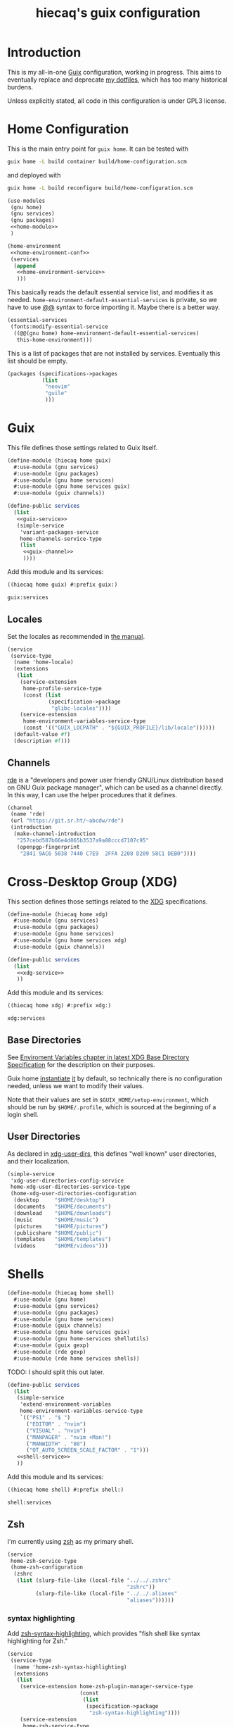 # -*- org-use-property-inheritance: t; -*-
#+title: hiecaq's guix configuration
#+startup: indent
#+property: header-args :comments org :results silent :mkdirp t

* Table of Contents :TOC:noexport:
- [[#introduction][Introduction]]
- [[#home-configuration][Home Configuration]]
- [[#guix][Guix]]
  - [[#locales][Locales]]
  - [[#channels][Channels]]
- [[#cross-desktop-group-xdg][Cross-Desktop Group (XDG)]]
  - [[#base-directories][Base Directories]]
  - [[#user-directories][User Directories]]
- [[#shells][Shells]]
  - [[#zsh][Zsh]]
  - [[#tools][Tools]]
    - [[#certificates][Certificates]]
    - [[#bat][bat]]
    - [[#exa][exa]]
    - [[#ripgrep][ripgrep]]
    - [[#fd][fd]]
  - [[#aliases][Aliases]]
- [[#fonts][Fonts]]
- [[#references-and-recommendations][References and Recommendations]]

* Introduction
This is my all-in-one [[https://guix.gnu.org/][Guix]] configuration, working in progress. This aims to eventually replace and deprecate [[https://github.com/hiecaq/dotfiles][my dotfiles]], which has too many historical burdens.

Unless explicitly stated, all code in this configuration is under GPL3 license.

* Home Configuration
This is the main entry point for =guix home=. It can be tested with
#+begin_src sh
  guix home -L build container build/home-configuration.scm
#+end_src
and deployed with
#+begin_src sh
  guix home -L build reconfigure build/home-configuration.scm
#+end_src

#+begin_src scheme :tangle "build/home-configuration.scm" :noweb yes
  (use-modules
   (gnu home)
   (gnu services)
   (gnu packages)
   <<home-module>>
   )

  (home-environment
   <<home-environment-conf>>
   (services
    (append
     <<home-environment-service>>
     )))
#+end_src

This basically reads the default essential service list, and modifies it as needed. ~home-environment-default-essential-services~ is private, so we have to use [[https://www.gnu.org/software/guile/manual/html_node/Using-Guile-Modules.html][@@]] syntax to force importing it. Maybe there is a better way.
#+begin_src scheme :noweb-ref home-environment-conf
  (essential-services
   (fonts:modify-essential-service
    ((@@(gnu home) home-environment-default-essential-services)
     this-home-environment)))
#+end_src

This is a list of packages that are not installed by services. Eventually this list should be empty.
#+begin_src scheme :noweb-ref home-environment-conf
  (packages (specifications->packages
             (list
              "neovim"
              "guile"
              )))
#+end_src

* Guix
This file defines those settings related to Guix itself.
#+begin_src scheme :tangle "build/hiecaq/home/guix.scm" :noweb yes
  (define-module (hiecaq home guix)
    #:use-module (gnu services)
    #:use-module (gnu packages)
    #:use-module (gnu home services)
    #:use-module (gnu home services guix)
    #:use-module (guix channels))

  (define-public services
    (list
     <<guix-service>>
     (simple-service
      'variant-packages-service
      home-channels-service-type
      (list
       <<guix-channel>>
       ))))
#+end_src

Add this module and its services:
#+begin_src scheme :noweb-ref home-module
  ((hiecaq home guix) #:prefix guix:)
#+end_src

#+begin_src scheme :noweb-ref home-environment-service
  guix:services
#+end_src

** Locales
Set the locales as recommended in [[https://guix.gnu.org/manual/en/html_node/Application-Setup.html][the manual]].
#+begin_src scheme :noweb-ref guix-service
  (service
   (service-type
    (name 'home-locale)
    (extensions
     (list
      (service-extension
       home-profile-service-type
       (const (list
               (specification->package
                "glibc-locales"))))
      (service-extension
       home-environment-variables-service-type
       (const '(("GUIX_LOCPATH" . "${GUIX_PROFILE}/lib/locale"))))))
    (default-value #f)
    (description #f)))
#+end_src

** Channels
:PROPERTIES:
:header-args:scheme: :noweb-ref guix-channel
:END:
[[https://git.sr.ht/~abcdw/rde][rde]] is a "developers and power user friendly GNU/Linux distribution based on GNU Guix package manager", which can be used as a channel directly. In this way, I can use the helper procedures that it defines.
#+begin_src scheme
  (channel
   (name 'rde)
   (url "https://git.sr.ht/~abcdw/rde")
   (introduction
    (make-channel-introduction
     "257cebd587b66e4d865b3537a9a88cccd7107c95"
     (openpgp-fingerprint
      "2841 9AC6 5038 7440 C7E9  2FFA 2208 D209 58C1 DEB0"))))
#+end_src

* Cross-Desktop Group (XDG)
This section defines those settings related to the [[https://www.freedesktop.org/wiki/Specifications/][XDG]] specifications.
#+begin_src scheme :tangle "build/hiecaq/home/xdg.scm" :noweb yes
  (define-module (hiecaq home xdg)
    #:use-module (gnu services)
    #:use-module (gnu packages)
    #:use-module (gnu home services)
    #:use-module (gnu home services xdg)
    #:use-module (guix channels))

  (define-public services
    (list
     <<xdg-service>>
     ))
#+end_src

Add this module and its services:
#+begin_src scheme :noweb-ref home-module
  ((hiecaq home xdg) #:prefix xdg:)
#+end_src

#+begin_src scheme :noweb-ref home-environment-service
  xdg:services
#+end_src

** Base Directories
See [[https://specifications.freedesktop.org/basedir-spec/latest/ar01s03.html][Enviroment Variables chapter in latest XDG Base Directory Specification]] for the description on their purposes.

Guix home [[https://git.savannah.gnu.org/cgit/guix.git/tree/gnu/home.scm#n86][instantiate]] [[https://git.savannah.gnu.org/cgit/guix.git/tree/gnu/home/services/xdg.scm#n148][it]] by default, so technically there is no configuration needed, unless we want to modify their values.

Note that their values are set in =$GUIX_HOME/setup-environment=, which should be run by =$HOME/.profile=, which is sourced at the beginning of a login shell.

** User Directories
As declared in [[https://www.freedesktop.org/wiki/Software/xdg-user-dirs/][xdg-user-dirs]], this defines "well known" user directories, and their localization.
#+begin_src scheme :noweb-ref xdg-service
  (simple-service
   'xdg-user-directories-config-service
   home-xdg-user-directories-service-type
   (home-xdg-user-directories-configuration
    (desktop     "$HOME/desktop")
    (documents   "$HOME/documents")
    (download    "$HOME/downloads")
    (music       "$HOME/music")
    (pictures    "$HOME/pictures")
    (publicshare "$HOME/public")
    (templates   "$HOME/templates")
    (videos      "$HOME/videos")))
#+end_src

* Shells
#+begin_src scheme :tangle "build/hiecaq/home/shell.scm"
  (define-module (hiecaq home shell)
    #:use-module (gnu home)
    #:use-module (gnu services)
    #:use-module (gnu packages)
    #:use-module (gnu home services)
    #:use-module (guix channels)
    #:use-module (gnu home services guix)
    #:use-module (gnu home-services shellutils)
    #:use-module (guix gexp)
    #:use-module (rde gexp)
    #:use-module (rde home services shells))
#+end_src

TODO: I should split this out later.
#+begin_src scheme :tangle "build/hiecaq/home/shell.scm" :noweb yes
  (define-public services
    (list
     (simple-service
      'extend-environment-variables
      home-environment-variables-service-type
      `(("PS1" . "$ ")
        ("EDITOR" . "nvim")
        ("VISUAL" . "nvim")
        ("MANPAGER" . "nvim +Man!")
        ("MANWIDTH" . "80")
        ("QT_AUTO_SCREEN_SCALE_FACTOR" . "1")))
     <<shell-service>>
     ))
#+end_src

Add this module and its services:
#+begin_src scheme :tangle no :noweb-ref home-module
  ((hiecaq home shell) #:prefix shell:)
#+end_src

#+begin_src scheme :tangle no :noweb-ref home-environment-service
  shell:services
#+end_src

** Zsh
:PROPERTIES:
:header-args:scheme: :noweb-ref shell-service
:END:
I'm currently using [[https://www.zsh.org/][zsh]] as my primary shell.
#+begin_src scheme
  (service
   home-zsh-service-type
   (home-zsh-configuration
    (zshrc
     (list (slurp-file-like (local-file "../../.zshrc"
                                        "zshrc"))
           (slurp-file-like (local-file "../../.aliases"
                                        "aliases"))))))
#+end_src

*** syntax highlighting
Add [[https://github.com/zsh-users/zsh-syntax-highlighting][zsh-syntax-highlighting]], which provides "fish shell like syntax highlighting for Zsh."
#+begin_src scheme
  (service
   (service-type
    (name 'home-zsh-syntax-highlighting)
    (extensions
     (list
      (service-extension home-zsh-plugin-manager-service-type
                         (const
                          (list
                           (specification->package
                            "zsh-syntax-highlighting"))))
      (service-extension
       home-zsh-service-type
       (const
        (home-zsh-extension
         (zshrc '("# Improve highlighting")))))))
    (default-value #f)
    (description #f)))
#+end_src
And its configuration
#+begin_src sh :tangle "build/.zshrc"
  # Declare the variable
  typeset -A ZSH_HIGHLIGHT_STYLES

  # disable highlighting for unknown-token
  ZSH_HIGHLIGHT_STYLES[unknown-token]='none'

  # use blue to highlight command(e.g., git)
  ZSH_HIGHLIGHT_STYLES[command]='fg=004'

  # builtins(e.g., pwd): blue, italic
  ZSH_HIGHLIGHT_STYLES[builtin]='fg=004,standout'

  # commandseparator(;, &&): lighter gray
  ZSH_HIGHLIGHT_STYLES[commandseparator]='fg=014'

  # alias: blue
  ZSH_HIGHLIGHT_STYLES[alias]='fg=004'

  # single hyphen-option: darker red,italic
  ZSH_HIGHLIGHT_STYLES[single-hyphen-option]='fg=001'

  # double hyphen-option: darker red
  ZSH_HIGHLIGHT_STYLES[double-hyphen-option]='fg=001'

  # quoted arguments(strings)
  ZSH_HIGHLIGHT_STYLES[single-quoted-argument]='fg=006'
  ZSH_HIGHLIGHT_STYLES[double-quoted-argument]='fg=006'

  # dollar quoted arguments:gold
  ZSH_HIGHLIGHT_STYLES[dollar-quoted-argument]='fg=003'

  # other commands: red
  ZSH_HIGHLIGHT_STYLES[arg0]='fg=001'

  # To define styles for nested brackets up to level 4
  ZSH_HIGHLIGHT_STYLES[bracket-level-1]='fg=010'
  ZSH_HIGHLIGHT_STYLES[bracket-level-2]='fg=014'
  ZSH_HIGHLIGHT_STYLES[bracket-level-3]='fg=010'
  ZSH_HIGHLIGHT_STYLES[bracket-level-4]='fg=014'
  ZSH_HIGHLIGHT_STYLES[bracket-error]='fg=001'
  ZSH_HIGHLIGHT_STYLES[cursor-matchingbracket]='fg=007'

  ZSH_HIGHLIGHT_HIGHLIGHTERS=(main brackets)
#+end_src

** Tools
:PROPERTIES:
:header-args:scheme: :noweb-ref shell-service
:END:
There are many tools that enhance the command line user experience.
*** Certificates
See the [[https://guix.gnu.org/manual/en/html_node/X_002e509-Certificates.html][Guix documentation]] for details on the CA settings. TODO: Maybe this should be in a higher-level heading?
#+begin_src scheme
  (service
   (service-type
    (name 'home-certs)
    (extensions
     (list
      (service-extension
       home-profile-service-type
       (const (list
               (specification->package
                "nss-certs"))))
      (service-extension
       home-environment-variables-service-type
       (const '(("SSL_CERT_DIR" . "$HOME/.guix-home/profile/etc/ssl/certs")
                ("SSL_CERT_FILE" . "$SSL_CERT_DIR/ca-certificates.crt")
                ("GIT_SSL_CAINFO" . "$SSL_CERT_FILE")
                ("CURL_CA_BUNDLE" . "$SSL_CERT_FILE"))))))
    (default-value #f)
    (description #f)))
#+end_src
*** bat
Add [[https://github.com/sharkdp/bat][bat]], which is a =cat= clone with colors.
#+begin_src scheme
  (service
   (service-type
    (name 'home-bat)
    (extensions
     (list
      (service-extension
       home-profile-service-type
       (const (list
               (specification->package
                "bat"))))
      (service-extension
       home-environment-variables-service-type
       (const '(("BAT_THEME" . "TwoDark"))))))
    (default-value #f)
    (description #f)))
#+end_src

*** exa
Add [[https://github.com/ogham/exa][exa]], which is "a modern replacement for =ls=".
#+begin_src scheme
  (service
   (service-type
    (name 'home-exa)
    (extensions
     (list
      (service-extension
       home-profile-service-type
       (const (list
               (specification->package
                "exa"))))
      (service-extension
       home-environment-variables-service-type
       (const '(("EXA_COLORS" .
                 "*.zip=0:*.gz=0:*.rar=0:*.tar=0:*.7z=0:ex=31:di=244;1"))))))
    (default-value #f)
    (description #f)))
#+end_src

*** ripgrep
Add [[https://github.com/BurntSushi/ripgrep][ripgrep]], which is "a line-oriented search tool that recursively searches the current directory for a regex pattern". In other words, it is a modern =grep=.
#+begin_src scheme
  (simple-service
   'home-ripgrep
   home-profile-service-type
   (list
    (specification->package
     "ripgrep")))
#+end_src

*** fd
Add [[https://github.com/sharkdp/fd][fd]], which is "a simple, fast and user-friendly alternative to 'find'".
#+begin_src scheme
  (simple-service
   'home-fd
   home-profile-service-type
   (list
    (specification->package
     "fd")))
#+end_src

** Aliases
And the aliases that I'm using:
#+begin_src sh :tangle "build/.aliases"
  alias v="nvim"
  alias e="emacsclient -c --no-wait"
  alias g="git"
  alias ls="exa"
  alias l="exa --git-ignore"
  alias l.="ls -lah"
  alias gc="git commit -v"
#+end_src

* Fonts
:PROPERTIES:
:header-args:scheme: :tangle "build/hiecaq/home/fonts.scm"
:END:

This file describe how fonts are configured.
#+begin_src scheme
  (define-module (hiecaq home fonts)
    #:use-module (gnu services)
    #:use-module (gnu home services)
    #:use-module (gnu packages fonts)
    #:use-module (gnu packages fontutils)
    #:use-module (guix gexp)
    #:use-module ((gnu home services fontutils) #:prefix fontutils:))
#+end_src

The ~home-fontconfig-service-type~ from vanilla =guix= comes with a =fonts.conf= that is literately inconfigurable, so we have to overwrite it.
SIDE NOTES: I cannot use ~@@~ to import ~regenerate-font-cache-gexp~ from =(gnu home services fontutils)= I have totally no idea why.
#+begin_src scheme
  (define (add-fontconfig-config-file he-symlink-path)
    `(("fontconfig/fonts.conf"
       ,(local-file "../../fonts.conf"))))

  (define (regenerate-font-cache-gexp _)
    `(("profile/share/fonts"
       ,#~(system* #$(file-append fontconfig "/bin/fc-cache") "-fv"))))

  (define home-fontconfig-service-type
    (service-type (name 'home-fontconfig)
                  (extensions
                   (list (service-extension
                          home-xdg-configuration-files-service-type
                          add-fontconfig-config-file)
                         (service-extension
                          home-run-on-change-service-type
                          regenerate-font-cache-gexp)
                         (service-extension
                          home-profile-service-type
                          (const (list fontconfig)))))
                  (default-value #f)
                  (description
                   "Provides configuration file for fontconfig and make
  fc-* utilities aware of font packages installed in Guix Home's profile.")))

  (define-public (modify-essential-service services)
    `(,@(modify-services
         services
         (delete fontutils:home-fontconfig-service-type))
      ,(service home-fontconfig-service-type)))
#+end_src

Here is the modified =fonts.conf=:
#+begin_src nxml :tangle "build/fonts.conf" :comments no
  <?xml version="1.0"?>
  <!DOCTYPE fontconfig SYSTEM "fonts.dtd">
  <fontconfig>
      <dir>~/.guix-home/profile/share/fonts</dir>
      <alias>
          <family>serif</family>
          <prefer>
              <family>Noto Serif</family>
              <family>Noto Serif CJK SC</family>
              <family>Noto Serif CJK JP</family>
              <family>Noto Serif CJK TC</family>
          </prefer>
      </alias>
      <alias>
          <family>sans-serif</family>
          <prefer>
              <family>Noto Sans</family>
              <family>Noto Sans CJK SC</family>
              <family>Noto Sans CJK JP</family>
              <family>Noto Sans CJK TC</family>
          </prefer>
      </alias>
      <alias>
          <family>monospace</family>
          <prefer>
              <family>Noto Sans Mono</family>
              <family>Noto Sans Mono CJK SC</family>
              <family>Noto Sans Mono CJK JP</family>
              <family>Noto Sans Mono CJK TC</family>
          </prefer>
      </alias>
      <alias>
          <family>emoji</family>
          <prefer>
              <family>Noto Color Emoji</family>
          </prefer>
      </alias>
  </fontconfig>
#+end_src

this module simply provides a single service that install the fonts needed.
#+begin_src scheme
  (define-public services
    (list (simple-service
           'extend-environment-variables
           home-profile-service-type
           (list
            font-hack
            font-google-noto
            font-google-noto-sans-cjk))))
#+end_src

#+begin_src scheme :tangle no :noweb-ref home-module
  ((hiecaq home fonts) #:prefix fonts:)
#+end_src

#+begin_src scheme :tangle no :noweb-ref home-environment-service
  fonts:services
#+end_src

* Emacs
:PROPERTIES:
:header-args:emacs-lisp: :tangle "build/init.el"
:header-args:lisp-data: :tangle "build/templates.eld"
:header-args:scheme: :noweb-ref emacs-service
:END:
TODO: I'm still not sure if I should put some config as big as Emacs' in this file.
#+begin_src scheme :tangle "build/hiecaq/home/emacs.scm" :noweb yes :noweb-ref nil
  (define-module (hiecaq home emacs)
    #:use-module (gnu services)
    #:use-module (gnu packages)
    #:use-module (gnu home services)
    #:use-module (guix gexp))

  (define-public services
    (list
     <<emacs-service>>))
#+end_src

Add this module and its services:
#+begin_src scheme :noweb-ref home-module
  ((hiecaq home emacs) #:prefix emacs:)
#+end_src

#+begin_src scheme :noweb-ref home-environment-service
  emacs:services
#+end_src
** Basics
I'm currently using =emacs-next= from Guix official channel.
#+begin_src scheme
  (service
   (service-type
    (name 'home-emacs)
    (extensions
     (list
      (service-extension
       home-profile-service-type
       (const (list
               (specification->package
                "emacs-next"))))
      (service-extension
       home-xdg-configuration-files-service-type
       (const `(("emacs/init.el" ,(local-file "../../init.el"))
                ("emacs/early-init.el" ,(local-file "../../early-init.el"))
                ("emacs/config/templates.eld" ,(local-file "../../templates.eld")))))
      (service-extension
       home-environment-variables-service-type
       (const '(("EDITOR" . "emacsclient -a nvim -c")
                ("VISUAL" . "emacsclient -a nvim -c"))))))

    (default-value #f)
    (description #f)))
#+end_src

I and my Guix packages definition is at =(hiecaq packages emacs-xyz)=. TODO: makes a channel!
#+begin_src scheme :tangle "build/hiecaq/packages/emacs-xyz.scm" :noweb-ref nil
  (define-module (hiecaq packages emacs-xyz)
    #:use-module (guix utils)
    #:use-module (guix packages)
    #:use-module (guix git-download)
    #:use-module (guix build utils)
    #:use-module (guix build-system emacs)
    #:use-module (gnu packages)
    #:use-module ((gnu packages emacs) #:prefix upstream:)
    #:use-module ((gnu packages emacs-xyz) #:prefix upstream:)
    #:use-module ((guix licenses) #:prefix license:))
#+end_src

NOTE: the hash for git-based packages is got by following [[https://guix.gnu.org/cookbook/en/html_node/Extended-example.html][Guix Cookbook instructions]].

** Early Initialization
:PROPERTIES:
:header-args:emacs-lisp: :tangle "build/early-init.el"
:END:
#+begin_src emacs-lisp :comments no
  ;;; early-init.el --- Configurations before package systems and UI systems -*- lexical-binding: t; buffer-read-only: t; eval: (auto-revert-mode 1) -*-
#+end_src
*** Packages
I don't use the built-in =package.el= to fetch packages, so I'll turn it off:
#+begin_src emacs-lisp
  (setq package-enable-at-startup nil)
#+end_src

*** Special Key Remapping
grabbed from [[https://emacsnotes.wordpress.com/2022/09/11/three-bonus-keys-c-i-c-m-and-c-for-your-gui-emacs-all-with-zero-headache/][Three bonus keys—‘C-i’, ‘C-m’ and ‘C-[’—for your GUI Emacs; all with zero headache]]
#+begin_src emacs-lisp
  (add-hook
   'after-make-frame-functions
   (defun setup-blah-keys (frame)
     (with-selected-frame frame
       (when (display-graphic-p)
         (define-key input-decode-map (kbd "C-i") [CTRL-i])
         (define-key input-decode-map (kbd "C-[") [CTRL-lsb]) ; left square bracket
         (define-key input-decode-map (kbd "C-m") [CTRL-m])))))
#+end_src

*** Some Configurations that might make sense to put here
~load~ prefers the newest version of a file (when suffix is not given).
#+begin_src emacs-lisp
  (setq load-prefer-newer t)
#+end_src

** Main Configurations
Init file header:
#+begin_src emacs-lisp :comments no
  ;;; init.el --- Main Configurations -*- lexical-binding: t; buffer-read-only: t; eval: (auto-revert-mode 1) -*-
#+end_src

Use Utf-8 as the default coding system.
#+begin_src emacs-lisp
  (set-language-environment "UTF-8")
  (prefer-coding-system 'utf-8-unix)
#+end_src
*** setup.el
[[https://www.emacswiki.org/emacs/SetupEl][setup.el]] provides "context sensitive local macros" to "ease repetitive configuration patterns in Emacs". It is considered as an alternative to the now built-in [[https://github.com/jwiegley/use-package][use-package]].
#+begin_src scheme
  (simple-service
   'home-emacs-setup
   home-profile-service-type
   (list
    (specification->package
     "emacs-setup")))
#+end_src

See Alternative Macro Definer at [[https://www.emacswiki.org/emacs/SetupEl][its Emacs Wiki page]], and [[https://github.com/mfiano/emacs-config/blob/main/lisp/mf-setup.el][Michael Fiano's Emacs Configuration on this]]. Many of the following tweaks are based on them, with some modifications, mainly for the Emacs 29 changes.

TODO: I should split this out later.
#+begin_src emacs-lisp
  (require 'setup)
  (require 'cl-macs)

  (defmacro defsetup (name signature &rest body)
    "Shorthand for `setup-define'.
  NAME is the name of the local macro.  SIGNATURE is used as the
  argument list for FN.  If BODY starts with a string, use this as
  the value for :documentation.  Any following keywords are passed
  as OPTS to `setup-define'."
    (declare (debug defun))
    (let (opts)
      (when (stringp (car body))
        (setq opts (nconc (list :documentation (pop body))
                          opts)))
      (while (keywordp (car body))
        (let* ((prop (pop body))
               (val `',(pop body)))
          (setq opts (nconc (list prop val) opts))))
      `(setup-define ,name
         (cl-function (lambda ,signature ,@body))
         ,@opts)))

  (put #'defsetup 'lisp-indent-function 'defun)
  ;; use Emacs 29's new `setopt'
  (setup-define :option
    (setup-make-setter
     (lambda (name)
       `(funcall (or (get ',name 'custom-get)
                     #'symbol-value)
                 ',name))
     (lambda (name val)
       `(setopt ,name ,val)))

    :documentation "Set the option NAME to VAL.
  NAME may be a symbol, or a cons-cell.  If NAME is a cons-cell, it
  will use the car value to modify the behaviour.  These forms are
  supported:

  (append VAR)    Assuming VAR designates a list, add VAL as its last
                  element, unless it is already member of the list.

  (prepend VAR)   Assuming VAR designates a list, add VAL to the
                  beginning, unless it is already member of the
                  list.

  (remove VAR)    Assuming VAR designates a list, remove all instances
                  of VAL.

  Note that if the value of an option is modified partially by
  append, prepend, remove, one should ensure that the default value
  has been loaded. Also keep in mind that user options customized
  with this macro are not added to the \"user\" theme, and will
  therefore not be stored in `custom-set-variables' blocks."
    :debug '(sexp form)
    :repeatable t)

  (defsetup :global (&rest body)
    "Use the global keymap for the BODY. This is intended to be used with ':bind'."
    :indent 1
    :debug '(sexp)
    (let (bodies)
      (push (setup-bind body (map 'global-map))
            bodies)
      (macroexp-progn (nreverse bodies))))

  (defsetup :with-state (state &rest body)
    "Change the evil STATE that BODY will bind to. If STATE is a list, apply BODY
  to all elements of STATE. This is intended to be used with ':bind'."
    :indent 1
    :debug '(sexp setup)
    (let (bodies)
      (dolist (state (ensure-list state))
        (push (setup-bind body (state state))
              bodies))
      (macroexp-progn (nreverse bodies))))

  (defsetup :bind (key command)
    "Bind KEY to COMMAND in current map, and optionally for current evil states."
    :after-loaded t
    :debug '(form sexp)
    :repeatable t
    (let* ((map (setup-get 'map))
           (global (or (not map) (eq map 'global) (eq map 'global-map)))
           (state (ignore-errors (setup-get 'state))))
      (cond
       ((and state global)
        `(with-eval-after-load 'evil
           (evil-define-key* ',state 'global ,(kbd key) ,command)))
       (state
        `(with-eval-after-load 'evil
           (evil-define-key* ',state ,map ,(kbd key) ,command)))
       (global `(keymap-global-set ,key ,command))
       (t `(keymap-set ,map ,key ,command)))))

  (defsetup :unbind (key)
    "Unbind KEY in current map, and optionally for current evil states."
    :after-loaded t
    :debug '(form)
    :repeatable t
    (let* ((map (setup-get 'map))
           (global (or (not map) (eq map 'global) (eq map 'global-map)))
           (state (ignore-errors (setup-get 'state))))
      (cond
       ((and state global)
        `(with-eval-after-load 'evil
           (evil-define-key* ',state 'global ,(kbd key) nil)))
       (state
        `(with-eval-after-load 'evil
           (evil-define-key* ',state ,map ,(kbd key) nil)))
       (global `(keymap-global-unset ,key :remove))
       (t `(keymap-unset ,map ,key :remove)))))

  (defsetup :rebind (old-command new-command)
    "Bind NEW-COMMAND to OLD-COMMAND in current map,
  and optionally for current evil states."
    :after-loaded t
    :debug '(form sexp)
    :repeatable t
    :ensure (func func)
    (let ((old-command-string
           (cadr (delete "#'" (split-string (format "%s" old-command) "#'")))))
      `(:bind ,(format "<remap> <%s>" old-command-string) ,new-command)))

  (defsetup :needs (executable)
    "If EXECUTABLE is not in the path, stop here."
    :debug '(form)
    `(unless (executable-find ,executable)
       ,(setup-quit)))

  (defsetup :enable ()
    "Enable the current mode."
    :debug '(form)
    `(,(setup-get 'mode) 1))
#+end_src

*** Some Sane Configurations
#+begin_src emacs-lisp
  (setup simple
    (:option indent-tabs-mode nil))

  (setup frame
    (:option blink-cursor-mode nil))

  (setup scroll-bar
    (:option scroll-bar-mode nil))

  (setup tool-bar
    (:option tool-bar-mode nil))

  (setup menu-bar
    (:option menu-bar-mode nil))
#+end_src

Turn off lockfiles. They cannot be moved to a different directory, and they consistently screw up with file watchers and version control systems. It'd be just easier to turn this feature off.
#+begin_src emacs-lisp
  (setup emacs
    (:option create-lockfiles nil))
#+end_src

4-space indentation:
#+begin_src emacs-lisp
  (setup simple
    (:option tab-width 4))
#+end_src

General programming set up:
#+begin_src emacs-lisp
  (setup prog-mode
    (:hook #'display-line-numbers-mode)
    (:local-set truncate-lines t))
#+end_src

When Emacs writes buffers to files, by the high-level sense it replace the existing file with the content in the buffer. The buffer itself can be backuped, so that if Emacs crashes before the writing, the dirty content can be recovered. How it replaces the content is configurable, and I want to always prefer copying the existing file and then writing the buffer on top of the existing file. See [[help:make-backup-files][help]] for details.
#+begin_src emacs-lisp
  (setup files
    (:option make-backup-files nil)
    (:option backup-by-copying t))
#+end_src

Always use =y-or-p= over =yes-or-no=:
#+begin_src emacs-lisp
  (setup emacs
    (:option use-short-answers t
             y-or-n-p-use-read-key t))
#+end_src

I don't want Emacs to auto-recenter when scrolling off-the-screen:
#+begin_src emacs-lisp
  (setup emacs
    (:option scroll-conservatively 101))
#+end_src

One extra thing: Emacs comes with a customization interface, which supports setting via function calls too (good!) and saves the results in a file (bad!). This snippet set the storage to =/dev/null=:
#+begin_src emacs-lisp
  (setup cus-edit
    (:option custom-file null-device))
#+end_src

*** Universal Argument
I am using [[https://www.kaufmann.no/roland/dvorak/][Programmer Dvorak (DVP)]], which swaps digits and special symbols. This makes typing numbers generally inconvenient. The idea behind this change is that we should define ~const~ variables to hold these numbers to reduce the chances we need to actually type numbers. However, Emacs (and Evil) use numbers to repeat commands, a situation that we still need typing digits directly. This is improved by the following tweak.

=C-u= basically invokes the ~unversal-argument-map~ transient map, so we can remap the digit row's symbols to actual digits. Also I add a binding to insert current universal argument's number.
#+begin_src emacs-lisp
  (setup simple
    (defmacro my-digit-argument (digit)
      "Return the command that inputs the given
  digit as universal argument."
      `(lambda (arg)
         (interactive "P")
         (let ((last-command-event ,(+ digit ?0)))
           (digit-argument arg))))
    (:with-map universal-argument-map
      (:bind "[" (my-digit-argument 7)
             "{" (my-digit-argument 5)
             "}" (my-digit-argument 3)
             "(" (my-digit-argument 1)
             "=" (my-digit-argument 9)
             "*" (my-digit-argument 0)
             ")" (my-digit-argument 2)
             "+" (my-digit-argument 4)
             "]" (my-digit-argument 6)
             "!" (my-digit-argument 8)
             "<CTRL-i>" (lambda (arg)
                          (interactive "P")
                          (insert (format "%s" arg))))))
#+end_src

Also here is a helper macro for binding commands. I personally do not like using universal argument at all.
#+begin_src emacs-lisp
  (defmacro my-with-universal-argument (cmd)
    "Wrap the given CMD with a lambda that set universal argument before
    interactively calling CMD."
    `(lambda ()
       (interactive)
       (let ((current-prefix-arg '(4)))
         (call-interactively ,cmd))))
#+end_src

*** Help
TODO: this should not require help.
#+begin_src emacs-lisp
  (setup (:require help)
    (:global (:unbind "C-h C-h")))
#+end_src

*** Xdg
I add a ~xdg-log-home~ getter definition. This is technically not part of the standard, but Guix has this environment variable defined, so why not?
#+begin_src emacs-lisp
  (setup (:require xdg)
    (unless (functionp #'xdg-log-home)
      (defun xdg-log-home ()
        "Return the base directory for user-specific log data."
        (xdg--dir-home "XDG_LOG_HOME" "~/.local/log"))))
#+end_src

*** No Littering
[[https://github.com/emacscollective/no-littering][no-littering]] helps put emacs directory clean, sorting package-created files and directories into reasonable directories. One thing it misses is the distinguishing between permanent data and temporary data. I used to fork it to provide this distinguishing, but it turns out to be too troublesome to maintain. Now I simply consider this as a "fallback" solution. Later on for the variables from packages I really use I'll overwrite them manually.
#+begin_src scheme
  (simple-service
   'home-emacs-setup
   home-profile-service-type
   (list
    (specification->package
     "emacs-no-littering")))
#+end_src

#+begin_src emacs-lisp
  (setup (:require no-littering))
#+end_src

#+begin_src emacs-lisp
  (defmacro def-exdg-home-dir (xdg-name)
    (list 'progn
          `(defvar ,(intern (format "exdg-%s-dir" xdg-name))
             (expand-file-name (convert-standard-filename "emacs/") (,(intern (format "xdg-%s-home" xdg-name)))))
          `(defun ,(intern (format "exdg-%s" xdg-name)) (file)
             (expand-file-name (convert-standard-filename file) ,(intern (format "exdg-%s-dir" xdg-name))))))

  (def-exdg-home-dir config)
  (def-exdg-home-dir cache)
  (def-exdg-home-dir data)
  (def-exdg-home-dir state)
  (def-exdg-home-dir log)

  (setq exdg-config-dir (expand-file-name "config/" user-emacs-directory))
#+end_src

*** Modus Themes
#+begin_src scheme
  (simple-service
   'home-emacs-modus-themes
   home-profile-service-type
   (list
    (specification->package
     "emacs-modus-themes")))
#+end_src

#+begin_src emacs-lisp
  (setup modus-themes
    (:option modus-themes-mixed-fonts t)
    (:require modus-themes)
    (load-theme 'modus-vivendi :no-confirm))
#+end_src

*** Recentf
[[info:emacs#File Conveniences][recentf]] is an Emacs built-in minor mode that saves recent file list.
#+begin_src emacs-lisp
  (setup recentf
    (:option recentf-save-file (exdg-state "recentf-save.el"))
    (:enable))
#+end_src

*** Save History
[[help:savehist-mode][savehist]] is an Emacs built-in minor mode that save minibuffer histories to a file.
#+begin_src emacs-lisp
  (setup savehist
    (:option savehist-file (exdg-state "savehist.el"))
    (:enable))
#+end_src

***  COMMENT Save Place
[[https://www.emacswiki.org/emacs/SavePlace][Save Place]] is a Emacs built-in mode that "nave place in files between sessions".
#+begin_src emacs-lisp
  (setup saveplace
    (:option save-place-forget-unreadable-files nil)
    (save-place-mode 1))
#+end_src

*** Editorconfig
[[https://editorconfig.org/][editorconfig]] is a very handy tool that standardize how different editors should behave according to different language, including tab width, trailing space and so on. It is not only helpful for team to maintain a codestyle standard, but also a handful tool for people use several different editors / computers, like I do.

[[https://github.com/editorconfig/editorconfig-emacs][editorconfig-emacs]] implements its own =editorconfig= core, so it's logical to assume that it works on any platform.
#+begin_src scheme
  (simple-service
   'home-emacs-setup
   home-profile-service-type
   (list
    (specification->package
     "emacs-editorconfig")))
#+end_src

#+begin_src emacs-lisp
  (setup editorconfig
    (:enable))
#+end_src

*** Subword
[[help:subword-mode][subword-mode]] is an Emacs built-in that makes =CamelCase= be considered as 2 separate words =Camel= and =Case=. Evil also respects this minor mode. I've found that to turn on this mode is almost always positive for Evil usages, because the =io= =ao= text objects select the whole symbol anyway, pretty much covers the non-subword usage. There is also [[help:superword-mode][superword-mode]] BTW. See [[info:emacs#MixedCase Words][MixedCase Words]] and [[info:emacs#Misc for Programs][Misc for Programs]] in the documentation.
#+begin_src emacs-lisp
  (setup subword
    (:hook-into text-mode prog-mode))
#+end_src

*** Highlight Parentheses
[[https://git.sr.ht/~tsdh/highlight-parentheses.el][highlight-parentheses]], well, highlights parentheses surrounding [[info:emacs#Point][point]].
#+begin_src scheme :tangle "build/hiecaq/packages/emacs-xyz.scm" :noweb-ref nil
  (define-public emacs-highlight-parentheses
    (let ((version "2.1.1")
          (revision "0")
          (url "https://git.sr.ht/~tsdh/highlight-parentheses.el"))
      (package
        (name "emacs-highlight-parentheses")
        (version version)
        (source
         (origin
           (method git-fetch)
           (uri
            (git-reference
             (url url)
             (commit version)))
           (file-name (git-file-name name version))
           (sha256
            (base32 "0ixjai9w9x4sm1lx9yljl58r7ydbbjlkb0a2pbv316l8qph8w44r"))))
        (build-system emacs-build-system)
        (home-page url)
        (synopsis "Highlights parentheses surrounding point in Emacs")
        (description "Highlight-parentheses.el dynamically highlights
  the parentheses surrounding point based on nesting-level using configurable
  lists of colors, background colors, and other properties.")
        (license license:gpl3))))
#+end_src

#+begin_src scheme
  (simple-service
   'home-emacs-highlight-parentheses
   home-profile-service-type
   (list
    (specification->package
     "emacs-highlight-parentheses")))
#+end_src

The configs here is basically modified a little bit from [[https://protesilaos.com/emacs/modus-themes#h:24bab397-dcb2-421d-aa6e-ec5bd622b913][Note on highlight-parentheses.el]] in Modus Themes documentation.
#+begin_src emacs-lisp
  (setup highlight-parentheses
    (defvar my-highlight-parentheses-use-background t
      "Prefer `highlight-parentheses-background-colors'.")

    (setq my-highlight-parentheses-use-background t) ; Set to nil to disable backgrounds

    (modus-themes-with-colors
      ;; Our preference for setting either background or foreground
      ;; styles, depending on `my-highlight-parentheses-use-background'.
      (if my-highlight-parentheses-use-background

          ;; Here we set color combinations that involve both a background
          ;; and a foreground value.
          (setq highlight-parentheses-background-colors (list bg-cyan-intense
                                                              bg-magenta-intense
                                                              bg-green-intense
                                                              bg-yellow-intense)
                highlight-parentheses-colors (list cyan
                                                   magenta
                                                   green
                                                   yellow))

        ;; And here we pass only foreground colors while disabling any
        ;; backgrounds.
        (setq highlight-parentheses-colors (list green-intense
                                                 magenta-intense
                                                 blue-intense
                                                 red-intense)
              highlight-parentheses-background-colors nil)))
    (:hook-into prog-mode)
    (:with-function highlight-parentheses-minibuffer-setup
      (:hook-into minibuffer-setup)))
#+end_src

*** Transient
#+begin_src emacs-lisp
  (setup transient
    (:option transient-history-file (exdg-state "transient/history.el")
             transient-levels-file (exdg-state "transient/levels.el")
             transient-values-file (exdg-state "transient/values.el")))
#+end_src

*** Evil
It's name tells everything: the Extensible Vi Layer for Emacs, [[https://github.com/emacs-evil/evil][Evil]]. It works pretty well as a Vim simulation, much better than VsCode's or Intellij's. Besides, it is charming combination of Vim's model-based editing with Emacs' keymap system, to some extent, as a personal opinion, better than the native Vim on the model-based editing system.

References:
- [[https://github.com/noctuid/evil-guide][evil-guide]] by noctuid
#+begin_src scheme
  (simple-service
   'home-emacs-evil
   home-profile-service-type
   (specifications->packages
    (list
     "emacs-goto-chg"
     "emacs-evil"
     "emacs-evil-collection"
     "emacs-evil-surround"
     "emacs-evil-replace-with-register"
     "emacs-evil-snipe"
     "emacs-evil-commentary")))
#+end_src

#+begin_src emacs-lisp
  (setup evil
    (:option
     evil-want-integration t ;; require by collection
     evil-want-keybinding nil ;; require by collection
     evil-echo-state nil ;; Don't echo the =<INSERT>= etc info in minibuffer.
     evil-undo-system 'undo-redo ;; Use Emacs 28 new ~undo-redo~ as the undo-redo system
     evil-disable-insert-state-bindings t ;; I don't want to use Vim's insert mode bindings in insert state:
     evil-respect-visual-line-mode t ;; When =visual-line-mode= is set (especially in =org-mode=), I want Vim to behave as visual lines are normal lines (i.e. bind =j= to =gj= etc)
     )
    (defvar-keymap my-leader-map)
    (defun my-leader-key ()
      (interactive)
      (set-transient-map my-leader-map))
    (:global
        (:unbind "C-SPC")
      ;; (:bind "C-SPC" #'my-leader-key)
      (:bind "C-SPC" (my-with-universal-argument #'embark-act)))
    (:require evil)
    (:enable))

  (setup evil-collection
    (:option evil-collection-setup-minibuffer t)
    (:require evil-collection)
    (evil-collection-init))
#+end_src

**** Evil Surround
[[https://github.com/emacs-evil/evil-surround][evil-surround]] defines operators that change/add/delete delimiters around a text object.
I found that its key bindings conflict with =evil-snipe= a lot, so I remap them to =m=, which stands for markers.
#+begin_src emacs-lisp
  (setup evil-surround
    (:with-state (operator visual)
      (:unbind "s" "S" "g S"))
    (:with-state (normal operator)
      (:bind "m" #'evil-surround-edit
             "M" #'evil-Surround-edit))
    (:with-state visual
      (:bind "m" #'evil-surround-region
             "M" #'evil-Surround-region))
    (:also-load evil)
    (:with-mode global-evil-surround-mode
      (:enable)))
#+end_src

**** Evil Replace With Register
[[https://github.com/Dewdrops/evil-ReplaceWithRegister][evil-replace-with-register]] defines a =rplace= operator.
#+begin_src emacs-lisp
  (setup (:require evil-replace-with-register)
    (:global (:with-state (normal visual)
               (:bind "_" #'evil-replace-with-register))))
#+end_src

**** Evil Snipe
[[https://github.com/hlissner/evil-snipe][evil-snipe]] is a Evil port of Vim's [[https://github.com/rhysd/clever-f.vim][clever-f]] and [[https://github.com/justinmk/vim-sneak][vim-sneak]]. It currently does not support separating the scope for =f/F/t/T= from for =s/S=, which is a little bit annoying.

There is currently a bug in =evil-snipe='s type declarations for ~evil-snipe-scope~, so I forked it. Once the PR is merged, I'll switch back to the upstream version.
#+begin_src scheme :tangle "build/hiecaq/packages/emacs-xyz.scm" :noweb-ref nil
  (define-public emacs-evil-snipe
    (let ((commit "3ad53b8da0dd23093a3f2f0e5c13ecdb08ba8efa")
          (last-release-version "2.0.8") ;; from the el file version header
          (revision "0")
          (url "https://github.com/hiecaq/evil-snipe"))
      (package
       (name "emacs-evil-snipe")
       (version (git-version last-release-version revision commit))
       (source
        (origin
         (method git-fetch)
         (uri (git-reference
               (url url)
               (commit commit)))
         (file-name (git-file-name name version))
         (sha256
          (base32
           "0fk9nl0h1j1ig6pvb4aix3injxi2jyw9djixchxf4aky11znivgj"))))
       (propagated-inputs
        (list upstream:emacs-evil))
       (build-system emacs-build-system)
       (home-page url)
       (synopsis "2-char searching ala vim-sneak & vim-seek, for evil-mode")
       (description "This library It provides 2-character motions for quickly
  (and more accurately) jumping around text, compared to evil's built-in
  f/F/t/T motions, incrementally highlighting candidate targets as you type.")
       (license license:expat))))
#+end_src

#+begin_src emacs-lisp
  (setup (:require evil-snipe)
    (:with-function turn-off-evil-snipe-override-mode (:hook-into magit-mode))
    (:option evil-snipe-repeat-scope 'whole-line)
    (:with-map evil-snipe-override-mode-map
      (:with-state (normal motion operator visual)
        (:bind "s" #'evil-avy-goto-char-2
               "S" #'evil-avy-goto-char-2)))
    (:with-mode evil-snipe-override-mode
      (:enable)))
#+end_src

**** Evil Commentary
[[https://github.com/linktohack/evil-commentary][evil-commentary]] defines operators for commenting.
#+begin_src emacs-lisp
  (setup evil-commentary
    (:also-load evil)
    (:enable))
#+end_src

*** God mode
[[https://github.com/emacsorphanage/god-mode][god-mode]] provides a minor mode in which modifier keys of key bindings are handled sepecially: =C-= is not needed any more, =M-= is implied with a single key, etc.
#+begin_src scheme
  (simple-service
   'home-emacs-setup
   home-profile-service-type
   (list
    (specification->package
     "emacs-god-mode")))
#+end_src

#+begin_src emacs-lisp
  (setup (:require god-mode)
    (:option god-mode-alist '((nil . "C-") ("m" . "M-") ("M" . "C-M-"))
             god-mode-enable-function-key-translation t)
    (:global
        (:with-state (normal visual motion)
          (:bind "SPC" #'god-execute-with-current-bindings))
      (:with-state (insert emacs motion)
        (:bind "C-<espace>" #'god-execute-with-current-bindings)))
    (defun my-god-mode-lookup-key-sequence (&optional key key-string-so-far)
      "Retry with literal KEY when the non-literal attempt failed."
      (interactive)
      (let ((sanitized-key
             (god-mode-sanitized-key-string
              (or key (read-event key-string-so-far)))))
        (condition-case nil
            (god-mode-lookup-command
             (god-key-string-after-consuming-key sanitized-key key-string-so-far))
          (error (when key-string-so-far
                   (setq god-literal-sequence t)
                   (god-mode-lookup-command
                    (god-key-string-after-consuming-key sanitized-key key-string-so-far)))))))

    (advice-add #'god-mode-lookup-key-sequence :override #'my-god-mode-lookup-key-sequence))
#+end_src

*** Which key
[[https://github.com/justbur/emacs-which-key][which-key]] is a minor mode that hints you the keybindings prefixed with what you have typed when you get stuck.
#+begin_src scheme
  (simple-service
   'home-emacs-setup
   home-profile-service-type
   (list
    (specification->package
     "emacs-which-key")))
#+end_src

#+begin_src emacs-lisp
  (setup (:require which-key)
    (:option which-key-show-transient-maps t)
    (which-key-enable-god-mode-support)
    (:enable))
#+end_src

*** Posframe
[[https://github.com/tumashu/posframe][posframe]] pops a child-frame at point, connected to its root window's buffer.
#+begin_src scheme
  (simple-service
   'home-emacs-setup
   home-profile-service-type
   (list
    (specification->package
     "emacs-posframe")))
#+end_src

*** Ace Window
[[https://github.com/abo-abo/ace-window][ace-window]] is helpful to do things the "embark" way: pick a window, then decide what to do with it.

Its package definition in the Guix official channel is for the "latest" release version, which is as old as 2014. So I makes a variation to use the master branch HEAD at the time of writing.
#+begin_src scheme :tangle "build/hiecaq/packages/emacs-xyz.scm" :noweb-ref nil
  (define-public emacs-ace-window-next
    (let ((commit "77115afc1b0b9f633084cf7479c767988106c196")
          (last-release-version "0.10.0")
          (revision "0"))
      (package
       (inherit upstream:emacs-ace-window)
       (name "emacs-ace-window-next")
       (version (git-version last-release-version revision commit))
       (source
        (origin
         (method git-fetch)
         (uri (git-reference
               (url "https://github.com/abo-abo/ace-window")
               (commit commit)))
         (file-name (git-file-name name version))
         (sha256
          (base32
           "1l6rp92q4crahx9nq7s6zxqyw7ccrhkl95v70vxra7zndqpqwsbq")))))))
#+end_src

#+begin_src scheme
    (simple-service
     'home-emacs-ace-window
     home-profile-service-type
     (list
      (specification->package
       "emacs-ace-window-next")))
#+end_src

#+begin_src emacs-lisp
  (setup (:require ace-window)
    (:option aw-keys '(?u ?h ?e ?t ?i ?d ?o ?n ?a ?s)
             aw-translate-char-function (lambda (c)
                                          (pcase c
                                            (?\[ ?7)
                                            (?\{ ?5)
                                            (?\} ?3)
                                            (?\( ?1)
                                            (?= ?9)
                                            (?* ?0)
                                            (?\) ?2)
                                            (?+ ?4)
                                            (?\] ?6)
                                            (?! ?8)
                                            (_ c)))
             aw-dispatch-alist '((?Q aw-delete-window "Delete Window")
                                 (?W aw-swap-window "Swap Windows")
                                 (?M aw-move-window "Move Window")
                                 (?C aw-copy-window "Copy Window")
                                 (?J aw-switch-buffer-in-window "Select Buffer")
                                 (?D aw-use-frame "Make frame for window")
                                 (?N aw-flip-window)
                                 (?U aw-switch-buffer-other-window "Switch Buffer Other Window")
                                 (?E aw-execute-command-other-window "Execute Command Other Window")
                                 (?F aw-split-window-fair "Split Fair Window")
                                 (?S aw-split-window-vert "Split horizontally")
                                 (?V aw-split-window-horz "Split vertically")
                                 (?O delete-other-windows "Delete Other Windows")
                                 (?T aw-transpose-frame "Transpose Frame")
                                 ;; ?i ?r ?t are used by hyperbole.el
                                 (?? aw-show-dispatch-help)))
    (:global (:rebind #'evil-window-next #'ace-window
                      #'other-window  #'ace-window)))
#+end_src

=ace-window= has its =posframe= integration now (which is the main reason why I need more recent commits), which use it to show the keys in the centers of buffers.
#+begin_src emacs-lisp
  (setup ace-window-posframe
    (:enable))
#+end_src

*** Spell Checking
See the [[info:emacs#Spelling][documentation]] for details.

Emacs comes with a spell checking wrapper...
#+begin_src emacs-lisp
  (setup ispell
    (:needs "aspell")
    (:option ispell-program-name "aspell"))
#+end_src

... and an on-the-fly spell checker(which uses ~ispell~ as the backend).
#+begin_src emacs-lisp
  (setup flyspell
    (:needs "aspell")
    ;; (general-unbind flyspell-mode-map "C-;")
    (:unbind "C-;")
    (:hook-into text-mode)
    (:with-mode flyspell-prog-mode
      (:hook-into prog-mode)))
#+end_src

**** Flyspell Correct
The default UI for ~ispell~ is quite hard to use, and there is a package [[https://github.com/d12frosted/flyspell-correct][flyspell-correct]] that makes use of the ~completing-read~ interface to make things much more usable.

Note that the version in official Guix Package Channel is =0.6.1=, which was 3 years ago. It is kind of broken on my site, so I'll use the master HEAD version instead:
#+begin_src scheme
  (simple-service
   'home-emacs-flyspell-correct
   home-profile-service-type
   (list
    (specification->package
     "emacs-flyspell-correct-next")))
#+end_src

#+begin_src scheme :tangle "build/hiecaq/packages/emacs-xyz.scm" :noweb-ref nil
  (define-public emacs-flyspell-correct-next
    (let ((commit "7d7b6b01188bd28e20a13736ac9f36c3367bd16e")
          (last-release-version "0.6.1")
          (revision "0"))
      (package
       (inherit upstream:emacs-flyspell-correct)
       (name "emacs-flyspell-correct-next")
       (version (git-version last-release-version revision commit))
       (source
        (origin
         (method git-fetch)
         (uri (git-reference
               (url "https://github.com/d12frosted/flyspell-correct")
               (commit commit)))
         (file-name (git-file-name name version))
         (sha256
          (base32
           "1b6h3wjmxg9d1d3mfvw6fsgkr1w0d14zxllv9jb5cscl5lq8rbmm")))))))
#+end_src
#+begin_src emacs-lisp
  (setup (:require flyspell-correct)
    (:needs "aspell")
    (:also-load flyspell)
    (:global (:rebind #'ispell-word #'flyspell-correct-wrapper)))
#+end_src

*** Topsy
[[https://github.com/alphapapa/topsy.el][topsy]] shows a sticky header at the top of the window, displaying which function is the one that extends to the lines before the top of the displayed buffer.
#+begin_src scheme :tangle "build/hiecaq/packages/emacs-xyz.scm" :noweb-ref nil
  (define-public emacs-topsy
    (let ((commit "8ae0976dfdbe4461c33ed44cf1dedc2c903b0bb0")
          (last-release-version "0.1-pre") ;; from the el file version header
          (revision "0")
          (url "https://github.com/alphapapa/topsy.el"))
      (package
       (name "emacs-topsy")
       (version (git-version last-release-version revision commit))
       (source
        (origin
         (method git-fetch)
         (uri (git-reference
               (url url)
               (commit commit)))
         (file-name (git-file-name name version))
         (sha256
          (base32
           "032i1prl2v5w4l37zjlqam7063s56nk61nj5l3ypmxp98yz9nrq8"))))
       (build-system emacs-build-system)
       (home-page url)
       (synopsis "Simple sticky header showing definition beyond top of window")
       (description "This library shows a sticky header at the top of the window.
  The header shows which definition the top line of the window is within. ")
       (license license:gpl3))))
#+end_src

Although =topsy= recommends to use =org-sticky-header= instead, this snippet for org-mode is good enough for me:
#+begin_src emacs-lisp
  (setup topsy
    (with-eval-after-load 'topsy
      (:option (prepend topsy-mode-functions)
              '(org-mode . (lambda ()
                              (save-excursion
                                  (goto-char (window-start))
                                  (when (org-at-heading-p)
                                  (forward-line -1))
                                  (org-get-heading))))))
    (:hook-into prog-mode org-mode))
#+end_src

#+begin_src scheme
    (simple-service
     'home-emacs-topsy
     home-profile-service-type
     (list
      (specification->package
       "emacs-topsy")))
#+end_src

*** Orderless
 [[https://github.com/oantolin/orderless][orderless]] add space-separated component (which then matches against several matching styles) completion style to minibuffer and other completion UI.
#+begin_src scheme
  (simple-service
   'home-emacs-orderless
   home-profile-service-type
   (list
    (specification->package
     "emacs-orderless")))
#+end_src

#+begin_src emacs-lisp
  (setup orderless
    (:option completion-category-defaults nil)
    ;; see https://www.reddit.com/r/emacs/comments/ns5jfu/defmacro_and_nested_backquotes_confusion/
    (defmacro my-orderless--dispatch-prefix-def (prefix style)
      `(defun ,(intern (format "my-%s-prefix" (symbol-name (eval style)))) (pattern _index _total)
         (cond
          ((equal ,prefix pattern)
           '(orderless-literal . ""))
          ((string-prefix-p ,prefix pattern)
           (cons ,style  (substring pattern 1))))))
    (my-orderless--dispatch-prefix-def "$" 'orderless-regexp)
    (my-orderless--dispatch-prefix-def "=" 'orderless-literal)
    (my-orderless--dispatch-prefix-def "!" 'orderless-without-literal)
    (my-orderless--dispatch-prefix-def "-" 'orderless-prefixes)
    (my-orderless--dispatch-prefix-def "'" 'orderless-initialism)
    (my-orderless--dispatch-prefix-def ";" 'orderless-flex)

    (with-eval-after-load 'orderless
      (orderless-define-completion-style orderless-only-initialism
        (orderless-matching-styles '(orderless-initialism))))
    (:option orderless-component-separator 'orderless-escapable-split-on-space
             completion-styles '(orderless basic)
             completion-category-overrides '((file (styles basic partial-completion))
                                             (embark-target (styles orderless-only-initialism)))
             orderless-matching-styles '(orderless-regexp)
             orderless-style-dispatchers '(my-orderless-regexp-prefix
                                           my-orderless-literal-prefix
                                           my-orderless-without-literal-prefix
                                           my-orderless-prefixes-prefix
                                           my-orderless-initialism-prefix
                                           my-orderless-flex-prefix)))
#+end_src

*** Vertico
[[https://github.com/minad/vertico][vertico]] "provides a performant and minimalistic vertical completion UI based on the default completion system."
#+begin_src scheme
  (simple-service
   'home-emacs-setup
   home-profile-service-type
   (list
    (specification->package
     "emacs-vertico")))
#+end_src

#+begin_src emacs-lisp
  (setup (:require vertico)
    (:enable))
#+end_src

*** Marginalia
[[https://github.com/minad/marginalia][marginalia]] adds info to the right of completion candidates, thus the name margin-alia.
#+begin_src scheme
  (simple-service
   'home-emacs-setup
   home-profile-service-type
   (list
    (specification->package
     "emacs-marginalia")))
#+end_src

#+begin_src emacs-lisp
  (setup (:require marginalia)
    (:enable))
#+end_src

*** Consult
[[https://github.com/minad/consult][consult]] provides practical commands based on the Emacs completion function =completing-read=. What this means is that basically =consult= pop up candidates when calling its commands into =comleting-read=.
#+begin_src scheme
  (simple-service
   'home-emacs-setup
   home-profile-service-type
   (list
    (specification->package
     "emacs-consult")))
#+end_src

#+begin_src emacs-lisp
  (setup (:require consult)
    (:option consult-preview-key "C-j"
             xref-search-program 'ripgrep
             xref-show-definitions-function #'consult-xref
             xref-show-xrefs-function #'consult-xref)
    ;; from https://github.com/minad/consult/wiki#consult-ripgrep-or-line-counsel-grep-or-swiper-equivalent
    (defcustom my-consult-ripgrep-or-line-limit 300000
      "Buffer size threshold for `my-consult-ripgrep-or-line'.
  When the number of characters in a buffer exceeds this threshold,
  `consult-ripgrep' will be used instead of `consult-line'."
      :type 'integer)

    (defun my-consult-ripgrep-or-line ()
      "Call `consult-line' for small buffers or `consult-ripgrep' for large files."
      (interactive)
      (if (or (not buffer-file-name)
              (buffer-narrowed-p)
              (ignore-errors
                (file-remote-p buffer-file-name))
              (jka-compr-get-compression-info buffer-file-name)
              (<= (buffer-size)
                  (/ my-consult-ripgrep-or-line-limit
                     (if (eq major-mode 'org-mode) 4 1))))
          (consult-line)
        (when (file-writable-p buffer-file-name)
          (save-buffer))
        (let ((consult-ripgrep-command
               (concat "rg "
                       "--null "
                       "--line-buffered "
                       "--color=ansi "
                       "--max-columns=250 "
                       "--no-heading "
                       "--line-number "
                       ;; adding these to default
                       "--smart-case "
                       "--hidden "
                       "--max-columns-preview "
                       ;; add back filename to get parsing to work
                       "--with-filename "
                       ;; defaults
                       "-e ARG OPTS "
                       (shell-quote-argument buffer-file-name))))
          (consult-ripgrep))))

    (defmacro my-ignore-arg (fn)
      "Define a wrapper for an interactive function that ignores its input.
  Unlike `defun',this guarantees to return the defined function symbol."
      (let* ((fn-value (eval fn))
             (old-name (symbol-name fn-value))
             (new-name (concat "my-ignore-arg-" old-name))
             (doc (documentation fn-value)))
        `(progn (defun ,(intern new-name) ()
                  ,doc
                  (interactive)
                  (call-interactively ,fn))
                #',(intern new-name))))
    (defvar-keymap my-global-consult-map)
    (:with-map my-global-consult-map
      (:bind
       ;; "s" (my-with-universal-argument #'consult-ripgrep)
       "f" (my-ignore-arg #'consult-find)
       "b" (my-ignore-arg #'consult-buffer)
       "l" (my-ignore-arg #'consult-flymake)
       "F" (my-ignore-arg #'consult-locate)
       "i" (my-ignore-arg #'consult-imenu)
       "o" (my-ignore-arg #'consult-outline)
       "m" (my-ignore-arg #'consult-minor-mode-menu)
       "x" (my-ignore-arg #'consult-mode-command)
       "k" (my-ignore-arg #'consult-man)
       "l" (my-ignore-arg #'my-consult-ripgrep-or-line))))
#+end_src

*** Embark
[[https://github.com/oantolin/embark][embark]] is probably the most world-changing package in Emacs recently. It basically provides a just-in-time context-aware action list (quite like no-repeating hydra or which-key) in minibuffer on the =complete-read= candidate or on anything in the editing file.

Reference:
- [[https://github.com/oantolin/embark/wiki][wiki]]
- [[https://karthinks.com/software/fifteen-ways-to-use-embark/][15 ways to use embark]]

#+begin_src scheme
  (simple-service
   'home-emacs-setup
   home-profile-service-type
   (list
    (specification->package
     "emacs-embark")))
#+end_src

#+begin_src emacs-lisp
  (setup (:require embark)
    ;; Optionally replace the key help with a completing-read interface
    (:option prefix-help-command #'embark-prefix-help-command)
    (:option embark-cycle-key "C-'")

    ;; adapted from https://karthinks.com/software/fifteen-ways-to-use-embark/
    (defmacro my-embark-ace-action (fn)
      `(defun ,(intern (concat "my-embark-ace-" (symbol-name fn))) ()
         (interactive)
         (with-demoted-errors "%s"
           (require 'ace-window)
           (let ((aw-dispatch-always t))
             (aw-switch-to-window (aw-select nil))
             (call-interactively (symbol-function ',fn))))))
    (my-embark-ace-action find-file)
    (my-embark-ace-action switch-to-buffer)
    (my-embark-ace-action bookmark-jump)

    (:with-map minibuffer-local-map (:bind "C-'" #'embark-act))
    (:global (:bind "C-h B" #'embark-bindings) ;; alternative for `describe-bindings'
      (:with-state (normal visual)
        (:bind "g a" #'embark-act
               "g A" #'embark-dwim)))
    (:with-map embark-file-map (:bind "o" #'my-embark-ace-find-file))
    (:with-map embark-buffer-map (:bind "o" #'my-embark-ace-switch-to-buffer))
    (:with-map embark-bookmark-map (:bind "o" #'my-embark-ace-bookmark-jump)))
#+end_src

#+begin_src emacs-lisp
  (setup (:require embark-consult))
#+end_src

I find typing =embark-cycle-key= both slow (if there are MANY targets) and inconsistent (I need to keep an eye on what is the current target), so I come up with the following advice to make it use ~consult--read~ instead.

The way to use it is simply by typing =embark-cycle-key= as usual, or set the universal argument before doing ~embark-act~. In either case, a consult session will be brought up, and we can select targets by their types in it. Once a target is picked, the embark target list will be rotated until the selected target is at front.
#+begin_src emacs-lisp
  (setup embark-consult
    (defun my-consult-embark--target-candidate (cand)
      (let* ((type (plist-get cand :type))
             (type-string (symbol-name type))
             (target (plist-get cand :target))
             (type (propertize type-string 'consult-embark-target target)))
        (cons type cand)))

    (defun my-consult-embark--target-read (targets)
      (let* ((targets (cl-mapcar #'my-consult-embark--target-candidate targets))
             (indent (apply #'+ (cl-mapcar (lambda (target) (length (car target))) targets)))
             (align (propertize " " 'display `(space :align-to (+ left ,indent))))
             (target (consult--read
                      targets
                      :prompt "Target: "
                      :require-match t
                      :category 'embark-target
                      :annotate (lambda (tgt)
                                  (let ((target (get-pos-property 0 'consult-embark-target tgt)))
                                    (concat align (embark--truncate-target target))))
                      :lookup #'consult--lookup-cdr)))
        target))

    (defun my-embark--rotate-modify-k (args)
      (pcase-let ((`(,targets ,k) args))
        (list targets
              (if-let (((cdr targets)) ;; len >= 2
                       ((plistp (car targets))) ;; is target list
                       ((not (embark--action-repeatable-p this-command))) ;; is not auto rotate after repeat
                       (target (my-consult-embark--target-read targets))
                       (step (cl-position target targets)))
                  step
                k))))
    (advice-add #'embark--rotate :filter-args #'my-embark--rotate-modify-k))
#+end_src
TODO: I'm thinking about binding =c-u embark-act= directly,

#+begin_src emacs-lisp
  (defun embark-target-global ()
    (cons 'global ""))
  (add-hook 'embark-target-finders #'embark-target-global 100)
  (add-to-list 'embark-keymap-alist '(global . my-global-consult-map))
  (map-keymap
   (lambda (_key cmd)
     (cl-pushnew 'embark--allow-edit
                 (alist-get cmd embark-target-injection-hooks)))
   my-global-consult-map)
#+end_src

#+begin_src emacs-lisp
  (defun embark-target-this-buffer ()
    (when-let ((buffer (buffer-name)))
      (cons 'this-buffer buffer)))

  (add-hook 'embark-target-finders #'embark-target-this-buffer 98)

  (add-to-list 'embark-keymap-alist '(this-buffer . embark-buffer-map))
#+end_src

#+begin_src emacs-lisp
  (defun embark-target-this-file ()
    (when-let ((file (buffer-file-name)))
      (cons 'this-file file)))

  (add-hook 'embark-target-finders #'embark-target-this-file 97)

  (defvar-keymap this-file-map
    :doc "Commands to act on current file or buffer."
    "l" #'load-file
    "b" #'byte-compile-file
    "S" #'sudo-find-file
    "r" #'rename-file-and-buffer
    "d" #'diff-buffer-with-file
    "=" #'ediff-buffers
    "C-=" #'ediff-files
    "!" #'shell-command
    "&" #'async-shell-command
    "x" #'embark-open-externally
    "c" #'copy-file
    "|" #'embark-shell-command-on-buffer
    "g" #'revert-buffer
    "u" #'vundo)

  (add-to-list 'embark-keymap-alist '(this-file . this-file-map))
#+end_src

*** Tempel
[[https://github.com/minad/tempel][tempel]] is a "tiny template package for Emacs", using the built-in template package Tempo's syntax. I use it instead of famous [[https://github.com/joaotavora/yasnippet][YASnippet]] because
- YASnippet seems unmaintained
- YASnippet expansion with wrapping (i.e. wrapping region of text into the template) seems weird
- Tempel uses syntax of built-in Tempo, which is sexp-like expressions.
- With tempel, multiple templates can be defined within a single file, while YASnippet requires single template per file.
#+begin_src scheme
  (simple-service
   'home-emacs-tempel
   home-profile-service-type
   (list
    (specification->package
     "emacs-tempel")))
#+end_src

The functions here come from tempel's README.
#+begin_src emacs-lisp
  (setup tempel
    (defun tempel-include (elt)
      (when (eq (car-safe elt) 'i)
        (if-let (template (alist-get (cadr elt) (tempel--templates)))
            (cons 'l template)
          (message "Template %s not found" (cadr elt))
          nil)))
    (with-eval-after-load 'tempel
      (:option (prepend tempel-user-elements) #'tempel-include))
    (:option tempel-path (exdg-config "templates.eld"))
    (defun tempel-setup-capf ()
      (setq-local completion-at-point-functions
                  (cons #'tempel-expand completion-at-point-functions)))
    (:with-function tempel-setup-capf
      (:hook-into conf-mode prog-mode text-mode)))
#+end_src

global templates
#+begin_src lisp-data
  fundamental-mode

  (date (format-time-string "%Y-%m-%d"))
#+end_src

*** Corfu
[[https://github.com/minad/corfu][corfu]] is a ~completion-at-point~ implementation that is much more concise than =company=.
#+begin_src scheme
  (simple-service
   'home-emacs-setup
   home-profile-service-type
   (list
    (specification->package
     "emacs-corfu")))
#+end_src

#+begin_src emacs-lisp :noweb yes
  (setup corfu
    (:option corfu-preview-current nil
             corfu-quit-at-boundary nil)
    (:option tab-always-indent 'complete)
    (:with-state (insert emacs)
      (:global (:bind "<CTRL-i>" #'completion-at-point)) ;; see early-init.el
      (:with-map corfu-map (:bind "<escape>" #'corfu-reset
                                  "SPC" #'corfu-insert-separator)))
    (defun corfu-enable-always-in-minibuffer ()
      "Enable Corfu in the minibuffer if Vertico/Mct are not active."
      (unless (or (bound-and-true-p mct--active)
                  (bound-and-true-p vertico--input))
        (:enable)))
    (add-hook 'minibuffer-setup-hook #'corfu-enable-always-in-minibuffer 1)
    (:require corfu)
    (:with-mode global-corfu-mode (:enable)))
#+end_src

*** Visual Undo
[[https://github.com/casouri/vundo][vundo]] is basically a less-buggy [[https://www.dr-qubit.org/undo-tree.html][undo-tree]] that supports Emacs 28's new ~undo-redo~.
#+begin_src scheme
  (simple-service
   'home-emacs-vundo
   home-profile-service-type
   (list
    (specification->package
     "emacs-vundo")))
#+end_src

#+begin_src emacs-lisp
  (setup (:require vundo)
    (:with-map my-leader-map (:bind "u" #'vundo)))
#+end_src

*** Hideshow
[[info:emacs#Hideshow][hideshow]] is Emacs' built-in code folding package.
#+begin_src emacs-lisp
  (setup hideshow
    (:with-mode hs-minor-mode (:hook-into prog-mode)))
#+end_src

*** Pulse
=pulse= is a built-in package that transiently highlights a region (current cursor line, for example). Its callbacks can be added to post jump hooks, so that the jumps are easier to follow.
#+begin_src emacs-lisp
  (setup pulse
    (:with-function pulse-momentary-highlight-one-line
      (:hook-into consult-after-jump-hook imenu-after-jump-hook))
    (defun my-pulse-momentary-highlight-one-line ()
      "Momentary highlight one line if the window buffer changed."
      (when-let* ((old-window (old-selected-window))
                  (_ (window-valid-p old-window))
                  (old-buffer (with-selected-window old-window (window-buffer)))
                  (new-window (selected-window))
                  (_ (window-valid-p new-window))
                  (new-buffer (with-selected-window new-window (window-buffer)))
                  (_ (not (eq old-buffer new-buffer))))
        (pulse-momentary-highlight-one-line)))
    (:with-function my-pulse-momentary-highlight-one-line
      (:hook-into window-state-change-hook)))
#+end_src

*** electric-pair-mode
=electric-pair-mode= is a built-in package that auto insert the left bracket/parentheses when we type the left one. It also skip the right bracket/parentheses if we type it. This behavior might be familiar to many IDE users.
#+begin_src emacs-lisp
  (setup elec-pair
    (:with-mode electric-pair-local-mode
      (:hook-into emacs-lisp-mode scheme-mode)))
#+end_src

*** Aggresive Indent
[[https://github.com/Malabarba/aggressive-indent-mode][aggressize-indent-mode]] basically reindents what you have changed after every change you made.
#+begin_src scheme
  (simple-service
   'home-emacs-setup
   home-profile-service-type
   (list
    (specification->package
     "emacs-aggressive-indent")))
#+end_src

#+begin_src emacs-lisp
  (setup aggressive-indent
    (:hook-into emacs-lisp-mode scheme-mode)
    (:option aggressive-indent-dont-indent-if '((evil-insert-state-p) (evil-replace-state-p)))
    (defun my-aggressive-indent-after-change ()
      (cond (aggressive-indent-mode
             (add-hook 'evil-normal-state-entry-hook #'aggressive-indent--process-changed-list-and-indent nil t))
            (t
             (remove-hook 'evil-normal-state-entry-hook #'aggressive-indent--process-changed-list-and-indent t))))
    (:hook #'my-aggressive-indent-after-change))
#+end_src

*** Eshell
I plan on switching to =eshell= as my main shell. Here are some references:
- [[https://howardism.org/Technical/Emacs/eshell-why.html][Why Use Eshell?]] by Howard Abrams
- [[https://web.archive.org/web/20201111230155/https://ambrevar.xyz/emacs-eshell/][Eshell as a main shell (web archived)]] by Pierre Neidhardt
- [[https://famme.sk/blog/how-about-eshell.html][BASH, ZSH, FISH. How about Eshell?]] from TRITON FAMME
- [[https://emacs-china.org/t/topic/5362][Discussion on Tweaking Eshell]]  on Emacs China (in Chinese)
- [[https://www.masteringemacs.org/article/complete-guide-mastering-eshell][Mastering Eshell]] by Mickey Petersen
- [[https://github.com/condy0919/emacs-newbie/blob/master/introduction-to-builtin-modes.md#eshell][Introductions to Emacs Builtin Mode Features]] from =emacs-newbie= (in Chinese)
- [[https://emacs.stackexchange.com/questions/75369/use-hs-minor-mode-where-its-not-supported][Use =hs-minor-mode= Where It's Not Supported]] asked on Emacs Stack Exchange
- [[https://blog.liangzan.net/blog/2012/12/12/customizing-your-emacs-eshell-prompt/][Customizing Your Emacs Eshell Prompt]] by Liang Zan
- [[https://www.emacswiki.org/emacs/CategoryEshell][Eshell Category]] on Emacs Wiki
- [[https://www.gnu.org/software/emacs/manual/html_mono/eshell.html][Eshell's Offical Manual]]

*** Magit
[[https://github.com/magit/magit][magit]] is an Emacs interface to git, which provides not only commands to call but also a full GUI-like wrapper around git.
#+begin_src scheme
  (simple-service
   'home-emacs-magit
   home-profile-service-type
   (list
    (specification->package
     "emacs-magit")))
#+end_src

#+begin_src emacs-lisp
  (setup magit
    (:option magit-display-buffer-function #'display-buffer
             magit-bury-buffer-function #'quit-window ;; play nice with shackle
             evil-collection-magit-use-z-for-folds t
             magit-bind-magit-project-status nil))
#+end_src

Its Evil integration is now a part of evil-collection.

*** Project
Since Emacs 28, the built-in =project.el= implements most functionalities needed for project management, which makes [[https://github.com/bbatsov/projectile][projectile]] unnecessary.
#+begin_src emacs-lisp
  (setup (:require project)
    (:option project-switch-use-entire-map t
             project-list-file (exdg-state "project-list.el"))
    (:with-map my-leader-map (:bind "p" project-prefix-map))
    (:with-map project-prefix-map
      (:bind "m" #'magit-project-status
             "g" (my-ignore-arg #'consult-ripgrep))))
#+end_src

#+begin_src emacs-lisp
  (defun embark-target-project ()
    (cons 'project
          (if-let ((project (project-current nil))
                   (project-name (project-name project)))
              project-name
            "<unknown>")))

  (add-hook 'embark-target-finders #'embark-target-project 99)

  (add-to-list 'embark-keymap-alist '(project . project-prefix-map))

  (map-keymap
   (lambda (_key cmd)
     (cl-pushnew 'embark--allow-edit
                 (alist-get cmd embark-target-injection-hooks))
     (cl-pushnew 'embark--ignore-target
                 (alist-get cmd embark-target-injection-hooks)))
   project-prefix-map)
#+end_src

*** Emacsql
[[https://github.com/magit/emacsql][emacsql]] is "a high-level Emacs Lisp RDBMS front-end", which provides a consistent facade for different sqlite integration implementations. There is one tagged version in Guix package upstream, but it is too old for my need (and it comes with too many unnecessary dependencies), see below.
#+begin_src scheme :tangle "build/hiecaq/packages/emacs-xyz.scm" :noweb-ref nil
  (define-public emacs-emacsql-minimal
    (let ((commit "64012261f65fcdd7ea137d1973ef051af1dced42")
          (last-release-version "3.1.1.50-git") ;; from the file header
          (revision "0")
          (url "https://github.com/magit/emacsql"))
      (package
        (name "emacs-emacsql-minimal")
        (version (git-version last-release-version revision commit))
        (source
         (origin
           (method git-fetch)
           (uri (git-reference
                 (url (string-append url ".git"))
                 (commit commit)))
           (file-name (git-file-name name version))
           (sha256
            (base32
             "1x9r0pg2dv6n8dn1lwrvs9xfkxskr5pgw0sigspfqj3ycbpyz1ks"))))
        (build-system emacs-build-system)
        (arguments
         '(#:include '("emacsql.el" "emacsql-compiler.el" "emacsql-sqlite-common.el")))
        (home-page url)
        (synopsis "A high-level Emacs Lisp RDBMS front-end")
        (description "EmacSQL is a high-level Emacs Lisp front-end for
  SQLite (primarily), PostgreSQL, MySQL, and potentially other SQL databases. On MELPA,
  each of the backends is provided through separate packages: emacsql-sqlite,
  emacsql-psql, emacsql-mysql. ")
        (license license:unlicense))))
#+end_src

=emacsql-sqlite-builtin=, on the other hand, is the built-in integration shipped with Emacs 29.  We have to use Emacs 29 to compile it, instead of =emacs-minimal=, to makes the build phase happy.
#+begin_src scheme :tangle "build/hiecaq/packages/emacs-xyz.scm" :noweb-ref nil
  (define-public emacs-emacsql-sqlite-builtin
    (package
      (inherit emacs-emacsql-minimal)
      (name "emacs-emacsql-sqlite-builtin")
      (propagated-inputs (list emacs-emacsql-minimal))
      (build-system emacs-build-system)
      (arguments
       `(#:include '("emacsql-sqlite-builtin.el")
         #:emacs ,upstream:emacs-next))))
#+end_src

#+begin_src scheme
  (simple-service
   'home-emacs-emacsql
   home-profile-service-type
   (list
    (specification->package
     "emacs-emacsql-sqlite-builtin")))
#+end_src

*** Org Mode
From its website
#+begin_quote
Org mode is for keeping notes, maintaining TODO lists, planning projects, and authoring documents with a fast and effective plain-text system.
#+end_quote
this is only a facial overall summary of what [[https://orgmode.org][org-mode]] is usually used for. It is so powerful that It is one of the reasons I switched from Neovim to Emacs.

Useful References:
- [[https://alphapapa.github.io/org-almanac/][org-almanac]], an "awesome"-ish list of what people are using Org Mode for.

#+begin_src scheme
  (simple-service
   'home-emacs-org
   home-profile-service-type
   (specifications->packages
    (list "emacs-org"
          "emacs-evil-org"
          "emacs-toc-org"
          "emacs-org-appear-next")))
#+end_src

#+begin_src emacs-lisp :noweb yes
  (setup org
    <<org-setup>>
    (:hook visual-line-mode variable-pitch-mode))
#+end_src

**** General Settings
Turn on =org-indent=, aka clean view by default:
#+begin_src emacs-lisp :tangle no :noweb-ref org-setup
  (:option org-startup-indented t)
#+end_src

Enforce to-do dependencies (i.e. children block their parent)
#+begin_src emacs-lisp :tangle no :noweb-ref org-setup
  (:option org-enforce-todo-dependencies t)
#+end_src

When the cursor is on the headline, =c-a= =c-e= will stop after the leading stars and before the tags, respectively. Likewise, =c-k= will only delete up to the tags. Moreover, =evil-org= respects these settings.
#+begin_src emacs-lisp :tangle no :noweb-ref org-setup
  (:option org-special-ctrl-a/e t)
  (:option org-special-ctrl-k t)
#+end_src

Prevent =M-RET= from splitting the line if the line is a headline or an item.
#+begin_src emacs-lisp :tangle no :noweb-ref org-setup
  (:option org-M-RET-may-split-line '((default . nil)))
#+end_src

Update =#+last_modified= every time an org file is saved.
#+begin_src emacs-lisp :tangle no :noweb-ref org-setup
  (defun my-org-autoupdate-timestamp ()
    (setq-local time-stamp-active t
                time-stamp-start "#\\+last_modified:[ \t]*"
                time-stamp-end "$"
                time-stamp-format "\[%Y-%02m-%02d %3a %02H:%02M\]")
    (add-hook 'before-save-hook #'time-stamp nil t))
  (:hook my-org-autoupdate-timestamp)
#+end_src

#+begin_src emacs-lisp :tangle no :noweb-ref org-setup
  (:option org-persist-directory (exdg-cache "org-persist"))
#+end_src

Templates:
#+begin_src lisp-data
  org-mode

  (begin "#+begin_" (s name) n> r> n "#+end_" name)
  (elisp "#+begin_src emacs-lisp" n> r> n "#+end_src" :post (org-edit-src-code))
  (scheme "#+begin_src scheme" n> r> n "#+end_src" :post (org-edit-src-code))
  (id :post (org-roam-node-insert))
#+end_src
**** Task Management
I generally follow the GTD way as my task management system.

***** Tasks and Logs
Todo state keywords. The todo state is simple:
#+begin_src emacs-lisp :tangle no :noweb-ref org-setup
  (:option org-todo-keywords
           '((sequence "TODO(t!)" "NEXT(e!)" "WAIT(w@/@)" "|" "DONE(d@)")
             ("|" "CANCELED(c@)")
             ("|" "MEETING(m)")
             ("|" "PHONE(p)")))
#+end_src

Log into a =LOGBOOK= drawer so that things are folded when we want to read about outcome descriptions
#+begin_src emacs-lisp :tangle no :noweb-ref org-setup
  (:option org-log-into-drawer t)
#+end_src

When refiling, log down a timestamp:
#+begin_src emacs-lisp :tangle no :noweb-ref org-setup
  (:option org-log-refile t)
#+end_src

I found that usually I have something to say when I closing a task, for example a link to the reproduction note. Thus I'd like to have closing note by default.
#+begin_src emacs-lisp :tangle no :noweb-ref org-setup
  (:option org-log-done 'note)
#+end_src

Put newer note at the top:
#+begin_src emacs-lisp :tangle no :noweb-ref org-setup
  (:option org-reverse-note-order t)
#+end_src

***** Effort Measurement and Time Cost Estimates
Org mode provides the feature to estimate effort and track time spent on a task.

First, if something somehow has a =0:00= duration, don't count it.
#+begin_src emacs-lisp :tangle no :noweb-ref org-setup
  (:option org-clock-out-remove-zero-time-clocks t)
#+end_src

Clock out when a task is =DONE= or =CANNCELED=
#+begin_src emacs-lisp :tangle no :noweb-ref org-setup
  (:option org-clock-out-when-done t)
#+end_src

Sometimes, I forget to clock out before rebooting or shutting down. Org Clock provides the feature to continue the previous unfinished task when Emacs restarts, which can be handy in this case.
#+begin_src emacs-lisp :tangle no :noweb-ref org-setup
  (:option org-clock-persist t
           org-clock-persist-file (exdg-state "org-clock-persist.el"))
#+end_src

#+begin_src emacs-lisp
  (with-eval-after-load 'org
    (org-clock-persistence-insinuate))
#+end_src

**** Literate Programming
References:
+ [[https://orgmode.org/worg/org-contrib/babel/intro.html][Babel: Introduction]] in worg/org-contrib
+ [[https://orgmode.org/manual/Working-with-Source-Code.html#Working-with-Source-Code][Working with Source Code]] from =org-mode='s manual
+ [[https://howardism.org/Technical/Emacs/literate-programming-tutorial.html][Introduction to Literate Programming]] by Howard Abrams

**** Evil Org
[[https://github.com/Somelauw/evil-org-mode][evil-org]] is org mode's evil integration. It provides not simply keybindings, but also text objects.
#+begin_src emacs-lisp
  (setup (:require evil-org)
    (:also-load org evil-org-agenda)
    (:hook-into org-mode)
    (evil-org-set-key-theme)
    (evil-org-agenda-set-keys)
    (:with-map org-mode-map
      (:with-state motion (:bind "RET" #'org-open-at-point))))
#+end_src

**** Toc Org
[[https://github.com/snosov1/toc-org][toc-org]] will automatically update the content of the first heading with a =:TOC:= tag in an org file to show an up-to-date TOC whenever the file is saved. Handy!
#+begin_src emacs-lisp
  (setup toc-org
    (:also-load org)
    (:hook-into org-mode))
#+end_src

**** Org Appear
[[https://github.com/awth13/org-appear][org-appear]] is a minor mode that "toggle visibility of hidden Org mode element parts upon entering and leaving an element", and it works with Evil very well.

Its package definition in the Guix Official Channel is for the "latest" release version, which is as old as January 2022. So I makes a variation to use the master branch HEAD at the time of writing.
#+begin_src scheme :tangle "build/hiecaq/packages/emacs-xyz.scm" :noweb-ref nil
  (define-public emacs-org-appear-next
    (let ((commit "eb9f9db40aa529fe4b977235d86494b115281d17")
          (last-release-version "0.3.0")
          (revision "0"))
      (package
       (inherit upstream:emacs-org-appear)
       (name "emacs-org-appear-next")
       (version (git-version last-release-version revision commit))
       (source
        (origin
         (method git-fetch)
         (uri (git-reference
               (url "https://github.com/awth13/org-appear")
               (commit commit)))
         (file-name (git-file-name name version))
         (sha256
          (base32
           "1hawkx6sgh52bg7rj22x148hx8hby276xmqks3kxyzvrxzi8yav9")))))))
#+end_src

#+begin_src emacs-lisp
  (setup org-appear
    (:option org-appear-trigger 'manual
             org-appear-autolinks t
             org-appear-autosubmarkers t
             org-appear-autoentities t)
    (defun my-org-appear-setup ()
      (cond (org-appear-mode
             (add-hook 'evil-normal-state-exit-hook #'org-appear-manual-start nil t)
             (add-hook 'evil-normal-state-entry-hook #'org-appear-manual-stop nil t))
            (t
             (remove-hook 'evil-normal-state-exit-hook #'org-appear-manual-start t)
             (remove-hook 'evil-normal-state-entry-hook #'org-appear-manual-stop t))))
    (:hook-into org-mode)
    (:hook #'my-org-appear-setup))
#+end_src

**** Personal Knowledge Management
I believe strongly that [[https://en.wikipedia.org/wiki/Personal_information_management][PIM]] as its adjective "personal" implies, is something that varies from individuals to individuals. That is, there is no such "universal best practice" for everyone. Thus, what we really need is a highly customizable framework to build our own variation. Luckily, org mode fits into this ground.

I use a personal-hacked variation of [[https://en.wikipedia.org/wiki/Zettelkasten][Zettelkasten]].

***** Org Id
Enable tracking org heading links using globally unique UIDs. This is a must-have even without =org-roam=, because org mode won't fix the broken links when you refile/archive some subtrees to a different file.
#+begin_src emacs-lisp
  (setup org-id
    (:option org-id-track-globally t
             org-id-link-to-org-use-id 'create-if-interactive
             org-id-ts-format "%Y%m%dT%H%M%SM%3N"
             org-id-locations-file (exdg-state "org-id-locations.el")))
#+end_src

***** Custom Links
=lfile= looks up the link by querying =plocate= database, which is a pre-indexed DB for local files.
Based on [[https://karl-voit.at/2022/02/10/lfile/][blog post]] from [[https://github.com/novoid][Karl Voit]].
#+begin_src emacs-lisp
  (setup ol
    (defun my-handle-lfile-link (opener querystring)
      ;; get a list of hits
      (let ((queryresults (split-string
                           (s-trim
                            (shell-command-to-string
                             (concat
                              "plocate --existing "
                              querystring
                              " "
                              )))
                           "\n" t)))
        ;; check length of list (number of lines)
        (cond
         ((= 0 (length queryresults))
          ;; edge case: empty query result
          (message "Sorry, no results found for query: %s" querystring))
         ((= 1 (length queryresults))
          ;; exactly one hit:
          (funcall opener (car queryresults))
          )
         (t
          ;; in any other case:
          (alert (format "Sorry, multiple results found for query: %s" querystring))
          ;; FIXXME: ask user to select among multiple hits.
          )
         )))
    (org-link-set-parameters
     "lfile"
     :follow (lambda (filename) (my-handle-lfile-link #'consult-file-externally filename))
     :help-echo "Opens the file located via \"locate\" with your default application"
     ))
#+end_src

Here [[https://org-roam.discourse.group/t/implementing-hierarchies-namespaces-in-org-roam-v2/1504][is]] [[https://org-roam.discourse.group/t/link-categorization/2486][an]] [[https://org-roam.discourse.group/t/custom-roam-style-link/39/57][attempt]] [[https://forum.zettelkasten.de/discussion/887/thinking-about-metadata][to]] [[https://forum.zettelkasten.de/discussion/573/idea-for-categorizing-theory-models-definitions-arguments-and-facts][implement]] [[https://org-roam.discourse.group/t/add-link-tags-feature/][Link]] [[https://org-roam.discourse.group/t/the-case-for-custom-link-types/][Tags]].
#+begin_src emacs-lisp
  (setup ol
    (defvar my-org-id-link-special-defs '(("related" :follow org-id-open :face 'org-tag
                                           :help-echo "Related to the given topic.")
                                          ("follow" :follow org-id-open :face 'org-tag
                                           :help-echo "Is a Follow-up of the given note.")
                                          ("under" :follow org-id-open :face 'org-tag
                                           :help-echo "Is a sub-topic given note.")
                                          ("translate" :follow org-id-open :face 'org-tag
                                           :help-echo "Is a translation of the given note.")))
    (dolist (def my-org-id-link-special-defs)
      (apply #'org-link-set-parameters def))
    (defun my-org-id-link--ctor- (type desc)
      (propertize type 'desc desc))
    (defun my-org-id-link--ctor (def)
      (let* ((type (car def))
             (rest (cdr def))
             (desc (plist-get rest :help-echo)))
        (my-org-id-link--ctor- type desc)))
    (defvar my-org-id-link--types `(,(my-org-id-link--ctor- "id" "Normal org-roam link.")
                                    ,@(cl-mapcar #'my-org-id-link--ctor my-org-id-link-special-defs)))
    (defun my-org-id-link-type-read (&optional prompt)
      (let ((align (propertize " " 'display '(space :align-to (+ left 20)))))
        (consult--read
         my-org-id-link--types
         :prompt (or prompt "Types: ")
         :annotate (lambda (target) (concat align (get-pos-property 0 'desc target)))
         :require-match t)))
    (defun my-org-link-modify-type ()
      "Modify the type of the org id link at point."
      (interactive)
      (when-let (((org-in-regexp org-link-any-re))
                 (remove (list (match-beginning 0) (match-end 0)))
                 (target (or (match-string-no-properties 2)
                             (match-string-no-properties 0)))
                 (desc (match-string-no-properties 3))
                 (type-regex (rx bol (group (+ alnum)) ":"))
                 ((string-match type-regex target))
                 (old-type (match-string-no-properties 1 target))
                 (old-type-fancy (propertize old-type 'face 'org-tag))
                 (prompt (format "Modify from %s: " old-type-fancy))
                 (type-rep (my-org-id-link-type-read prompt))
                 (target (concat type-rep (string-remove-prefix old-type target))))
        (apply #'delete-region remove)
        (org-insert-link nil target desc)))
    (:with-map embark-org-link-map
      (:bind "m" #'my-org-link-modify-type))
    (:option (prepend embark-target-injection-hooks) '(my-org-link-modify-type embark--allow-edit embark--ignore-target)))
#+end_src

***** Org Roam
[[https://www.orgroam.com/][org-roam]] basically [[https://blog.jethro.dev/posts/org_roam_v2/][does]] [[https://www.orgroam.com/manual.html#Org_002droam_0027s-Design-Principle][2 things]]:
1. Use a sqlite database to cache everything that is getting slow as notes scaling up
2. Using this database to display "backlinks" for a note, a fancy word standing for the links that point to the current note.
This means that, giving that org-roam is quite stable now, we can use the database to do [[https://github.com/org-roam/org-roam/wiki/User-contributed-Tricks][many crazy things]]!

Again the packaged version in Guix official packages is quite old, so here is the git HEAD version. I also clear up the =propagated-inputs= list a little bit, especially by adding a simple hack to remove the redundant dependency on the old =emacs-sqlite=. Similar to =emacsql-sqlite-built-in=, it requires Emacs 29 to compile.
#+begin_src scheme :tangle "build/hiecaq/packages/emacs-xyz.scm" :noweb-ref nil
  (define-public emacs-org-roam-next
    (let ((commit "5c06471c3a11348342719fd9011486455adeb701")
          (last-release-version "2.2.2")
          (revision "0"))
      (package
        (inherit upstream:emacs-org-roam)
        (name "emacs-org-roam-next")
        (version (git-version last-release-version revision commit))
        (source
         (origin
           (method git-fetch)
           (uri (git-reference
                 (url "https://github.com/org-roam/org-roam")
                 (commit commit)))
           (file-name (git-file-name name version))
           (sha256
            (base32
             "1bd52f3pdj5hq0vr5y53g870s35ir3n5ms2d9y6q74xhbi1lj871"))))
        (propagated-inputs
         (list upstream:emacs-dash
               upstream:emacs-magit
               upstream:emacs-org
               emacs-emacsql-sqlite-builtin))
        (arguments
         (append
          (list #:emacs upstream:emacs-next)
          (substitute-keyword-arguments (package-arguments upstream:emacs-org-roam)
            ((#:phases phases)
             `(modify-phases ,phases
                (add-after 'patch-exec-paths 'drop-emacsql-sqlite-dependency
                  (lambda _
                    (substitute* "org-roam.el"
                      (("\\(require 'emacsql-sqlite\\)") ""))
                    #t))))))))))
#+end_src

And a third-party =consult= integration:
#+begin_src scheme :tangle "build/hiecaq/packages/emacs-xyz.scm" :noweb-ref nil
  (define-public emacs-consult-org-roam-next
    (let ((commit "2ca42a1c1641a29f1447d35be01bd1fda368a9e2")
          (last-release-version "0.1")
          (revision "0"))
      (package
        (inherit upstream:emacs-consult-org-roam)
        (name "emacs-consult-org-roam-next")
        (version (git-version last-release-version revision commit))
        (source
         (origin
           (method git-fetch)
           (uri (git-reference
                 (url "https://github.com/jgru/consult-org-roam")
                 (commit commit)))
           (file-name (git-file-name name version))
           (sha256
            (base32
             "142fra7wap6dfwd4c82j7z3nk1yw78slrwhjx6vkiql8ylbiw5fi"))))
        (propagated-inputs (list upstream:emacs-f upstream:emacs-consult emacs-org-roam-next))
        (arguments
         `(#:emacs ,upstream:emacs-next)))))
#+end_src

#+begin_src scheme
  (simple-service
   'home-emacs-org-roam
   home-profile-service-type
   (specifications->packages
    (list
     "emacs-org-roam-next"
     "emacs-consult-org-roam-next")))
#+end_src

#+begin_src emacs-lisp
  (setup org-roam
    (:option org-roam-database-connector 'sqlite-builtin
             org-roam-db-location (exdg-state "org-roam.db")
             org-roam-protocol-store-links nil
             org-roam-directory (expand-file-name "notes" (xdg-user-dir "DOCUMENTS"))
             org-roam-node-display-template (concat "${hierarchy:*} " (propertize "${tags:10}" 'face 'org-tag))
             org-roam-capture-templates '(("d" "default" plain "%?"
                                           :target (file+head  "%(format-time-string org-id-ts-format).org"
                                                               "#+title: %(titlecase--string \"${title}\" titlecase-style)\n#+date: %U\n#+last_modified: %U\n")
                                           :unnarrowed t)))
    ;; from https://github.com/org-roam/org-roam/issues/1565
    (with-eval-after-load 'org-roam-node
      (cl-defmethod org-roam-node-hierarchy ((node org-roam-node))
        "Return the hierarchy for the node."
        (let ((title (org-roam-node-title node))
              (olp (org-roam-node-olp node))
              (level (org-roam-node-level node))
              (filetitle (org-roam-node-file-title node)))
          (concat
           (when (> level 0) (concat filetitle " > "))
           (when (> level 1) (concat (string-join olp " > ") " > "))
           title))))
    (:with-mode org-roam-db-autosync-mode (:enable))
    (defun my-org-roam-node-find ()
      (interactive)
      (org-roam-node-find nil nil #'consult-org-roam--node-file-p)))

  (setup consult-org-roam
    (:option consult-org-roam-grep-func #'consult-ripgrep)
    (:enable))

  (defun my-org-roam-node-this-file (&optional assert)
    (save-excursion
      (goto-char (point-min))
      (org-roam-node-at-point assert)))

  (defun my-org-roam-buffer-display-dedicated (node)
    "Launch NODE dedicated Org-roam buffer.
  Unlike the persistent `org-roam-buffer', the contents of this
  buffer won't be automatically changed and will be held in place.

  In interactive calls prompt to select NODE, unless called with
  `universal-argument', in which case NODE will be set to
  `my-org-roam-node-this-file'."
    (interactive
     (list (if current-prefix-arg
               (my-org-roam-node-this-file 'assert)
             (org-roam-node-read nil #'consult-org-roam--node-file-p nil 'require-match))))
    (org-roam-buffer-display-dedicated node))

  (defun my-org-roam-buffer-persistent-redisplay ()
    "Recompute contents of the persistent `org-roam-buffer'.
  Has no effect when there's no `my-org-roam-node-this-file'."
    (when-let ((node (my-org-roam-node-this-file)))
      (unless (equal node org-roam-buffer-current-node)
        (setq org-roam-buffer-current-node node
              org-roam-buffer-current-directory org-roam-directory)
        (with-current-buffer (get-buffer-create org-roam-buffer)
          (org-roam-buffer-render-contents)
          (add-hook 'kill-buffer-hook #'org-roam-buffer--persistent-cleanup-h nil t)))))

  (advice-add #'org-roam-buffer-persistent-redisplay :override #'my-org-roam-buffer-persistent-redisplay)

  (cl-defun my-org-roam-backlinks-get (node &key type)
    "Return the backlinks for NODE.

   When UNIQUE is nil, show all positions where references are found.
   When UNIQUE is t, limit to unique sources."
    (let* ((sql [:select [links:source links:dest links:pos links:properties]
                         :from links
                         :inner-join nodes
                         :on (= links:dest nodes:id)
                         :where (= nodes:file $s1)
                         :and (= links:type $s2)])
           (backlinks (org-roam-db-query sql (org-roam-node-file node) type)))
      (cl-loop for backlink in backlinks
               collect (pcase-let ((`(,source-id ,dest-id ,pos ,properties) backlink))
                         (org-roam-populate
                          (org-roam-backlink-create
                           :source-node (org-roam-node-create :id source-id)
                           :target-node (org-roam-node-create :id dest-id)
                           :point pos
                           :properties properties))))))

  (cl-defun my-org-roam-backlinks-section (node &key heading type (show-backlink-p nil))
    "The backlinks section for NODE.

  When UNIQUE is nil, show all positions where references are found.
  When UNIQUE is t, limit to unique sources.

  When SHOW-BACKLINK-P is not null, only show backlinks for which
  this predicate is not nil."
    (when-let ((backlinks (seq-sort #'org-roam-backlinks-sort (my-org-roam-backlinks-get node :type type))))
      (magit-insert-section ((,intern (concat "org-roam-backlinks-" type)))
        (magit-insert-heading heading)
        (dolist (backlink backlinks)
          (when (or (null show-backlink-p)
                    (and (not (null show-backlink-p))
                         (funcall show-backlink-p backlink)))
            (org-roam-node-insert-section
             :source-node (org-roam-backlink-source-node backlink)
             :point (org-roam-backlink-point backlink)
             :properties (org-roam-backlink-properties backlink))))
        (insert ?\n))))

  (setopt org-roam-mode-sections
          '((my-org-roam-backlinks-section :type "translate" :heading "Translated to:")
            (my-org-roam-backlinks-section :type "under" :heading "Super-topic Of:")
            (my-org-roam-backlinks-section :type "follow" :heading "Followed By:")
            (my-org-roam-backlinks-section :type "id" :heading "Backlinks:")
            org-roam-reflinks-section
            (my-org-roam-backlinks-section :type "related" :heading "Related:")))
#+end_src

***** Bibliography
#+begin_src emacs-lisp
  (defvar my-global-bibliography
    (list (expand-file-name "notes/refs.bib" (xdg-user-dir "DOCUMENTS")))
    "A list to global bib files.")
#+end_src

****** ebib
[[https://github.com/joostkremers/ebib][Ebib]] is technically not related to org-mode in most aspects. It is a front-end to BibTeX/BibLaTeX files.
#+begin_src scheme
  (simple-service
   'home-emacs-ebib
   home-profile-service-type
   (specifications->packages
    (list
     "emacs-ebib")))
#+end_src

#+begin_src emacs-lisp
  (setup ebib
    (:option ebib-bibtex-dialect 'biblatex
             ebib-preload-bib-files my-global-bibliography
             ebib-use-timestamp t
             ebib-file-search-dirs (list (expand-file-name "resources" (xdg-user-dir "DOCUMENTS")))
             ;; (remove ebib-hidden-fields) "isbn"
             ))

  (defun my--ebib-overwrite-current-entry-field-value (field value)
    (when value
      (ebib-set-field-value field value
                            (ebib--get-key-at-point)
                            ebib--cur-db 'overwrite nil)
      (ebib--set-modified t ebib--cur-db)
      (ebib--maybe-update-entry-buffer)))

  (defun my-fetch-ebook-metadata-by-isbn (isbn)
    "This requires calibre's `fetch-ebook-metadata' in path to work."
    (interactive "s")
    (require 'dom)
    (let* ((opf (with-temp-buffer
                  (call-process "fetch-ebook-metadata" nil '(t nil) nil "-i" isbn "-o")
                  (delete-matching-lines (rx "Using proxies:" whitespace) (point-min) (point-max))
                  (libxml-parse-xml-region (point-min) (point-max))))
           (title (dom-text (dom-by-tag opf 'title)))
           (author (dom-text (dom-by-tag opf 'creator)))
           (date (dom-text (dom-by-tag opf 'date)))
           (publisher (dom-text (dom-by-tag opf 'publisher)))
           (isbn (dom-text
                  (cl-find-if
                   (lambda (node) (string= (dom-attr node 'scheme) "ISBN"))
                   (dom-by-tag opf 'identifier)))))
      (my--ebib-overwrite-current-entry-field-value "title" title)
      (my--ebib-overwrite-current-entry-field-value "date" date)
      (my--ebib-overwrite-current-entry-field-value "author" author)
      (my--ebib-overwrite-current-entry-field-value "publisher" publisher)
      (my--ebib-overwrite-current-entry-field-value "isbn" isbn)))
#+end_src
****** citar
There are quite a lot bibliographic packages, among which I use [[https://github.com/emacs-citar/citar][citar]].
#+begin_src scheme
  (simple-service
   'home-emacs-citar
   home-profile-service-type
   (specifications->packages
    (list
     "emacs-citar-next"
     "emacs-citar-org-roam-next")))
#+end_src

#+begin_src scheme :tangle "build/hiecaq/packages/emacs-xyz.scm" :noweb-ref nil
  (define-public emacs-citar-next
    (let ((commit "747d9083e07b57209f652949f4807ef9cec541da")
          (last-release-version "1.0")
          (revision "0"))
      (package
        (inherit upstream:emacs-citar)
        (name "emacs-citar-next")
        (version (git-version last-release-version revision commit))
        (source
         (origin
           (method git-fetch)
           (uri (git-reference
                 (url "https://github.com/emacs-citar/citar")
                 (commit commit)))
           (file-name (git-file-name name version))
           (sha256
            (base32
             "1j3pc139zhxq39n3m810190xpy4spjipilwcmqikym5am4p8d9gv")))))))
#+end_src

#+begin_src emacs-lisp
  (setup citar
    (:option
     org-cite-global-bibliography my-global-bibliography
     org-cite-insert-processor 'citar
     org-cite-follow-processor 'citar
     org-cite-activate-processor 'citar
     citar-bibliography my-global-bibliography))
#+end_src

It comes with =embark= integration, where ~citar-embark-mode~ is a global mode that introduce the target and actions, and ~citar-at-point-function~ (the callback called by =org-cite= in ~org-open-at-point~) can also be set to use =embark=. As I understand it, it is meaningless to set ~citar-at-point-function~ this way without turning on ~citar-embark-mode~, since all embark can do is to provides actions to recognized targets.
#+begin_src emacs-lisp
  (setup citar-embark
    (:option citar-at-point-function #'embark-act)
    (:enable))
#+end_src

=citar= comes with its own =org-roam= integration as a [[https://github.com/emacs-citar/citar-org-roam][separate package]]:
#+begin_src scheme :tangle "build/hiecaq/packages/emacs-xyz.scm" :noweb-ref nil
  (define-public emacs-citar-org-roam-next
    (package
     (inherit upstream:emacs-citar-org-roam)
     (name "emacs-citar-org-roam-next")
     (propagated-inputs (list emacs-org-roam-next emacs-citar-next))
     (arguments
      `(#:emacs ,upstream:emacs-next))))
#+end_src

As far as I can tell, ~citar-org-roam-mode~ automatically sets up  ~citar-notes-sources~, making the related configuration unnecessary.
#+begin_src emacs-lisp
  (setup citar-org-roam
    (defun my-citar-org-roam--create-capture-note (citekey entry)
      "Open or create org-roam node for CITEKEY and ENTRY."
      ;; adapted from https://jethrokuan.github.io/org-roam-guide/#orgc48eb0d
      (let ((title (citar-format--entry
                    citar-org-roam-note-title-template entry)))
        (org-roam-capture-
         :templates
         '(("r" "reference" plain "%?" :if-new
            (file+head
             "%(format-time-string org-id-ts-format).org"
             "#+title: ${title}\n#+date: %U\n#+last_modified: %U\n")
            :immediate-finish t
            :unnarrowed t))
         :info (list :citekey citekey)
         :node (org-roam-node-create :title title)
         :props '(:finalize find-file))
        (org-roam-ref-add (concat "@" citekey))))
    (:enable)
    (advice-add #'citar-org-roam--create-capture-note :override #'my-citar-org-roam--create-capture-note))
#+end_src
TODO: What's the point of ~citar-library-paths~?

One great feature of =citar-org-roam= is that [[https://github.com/org-roam/org-roam/issues/2207][we can have multiple notes per reference key]]. This makes it possible to split very long literature notes for textbooks into separate files (or just headings), per chapter for example.

**** Style and Faces
This part of code is basically grabbed from [[https://zzamboni.org/post/beautifying-org-mode-in-emacs/][Beautifying Org Mode in Emacs]] by zzamboni.

Hide ===, =~= and other emphasis markers, and fontify src block natively:
#+begin_src emacs-lisp :tangle no :noweb-ref org-setup
  (:option org-hide-emphasis-markers t
           org-use-sub-superscripts '{}
           org-src-fontify-natively t
           org-tags-column 0)
#+end_src

*** English
[[https://github.com/duckwork/titlecase.el][titlecase]] solves one of the hardest problem in (English) writing: capitalizing titles. its most impressing feature is that it supports many standard styles, like [[https://www.chicagomanualofstyle.org/book/ed17/part2/ch08/toc.html][Chicago]] and [[https://blog.apastyle.org/apastyle/capitalization/][APA]]. I mainly use it with embark.
#+begin_src scheme :tangle "build/hiecaq/packages/emacs-xyz.scm" :noweb-ref nil
  (define-public emacs-titlecase
    (let ((commit "1fc48a505a0bf7d0e8b1bb25425993212576a3ef")
          (last-release-version "0.4.1") ;; from the tags in git repo; .el's version is incorrect
          (revision "0")
          (url "https://codeberg.org/acdw/titlecase.el"))
      (package
       (name "emacs-titlecase")
       (version (git-version last-release-version revision commit))
       (source
        (origin
         (method git-fetch)
         (uri (git-reference
               (url (string-append url ".git"))
               (commit commit)))
         (file-name (git-file-name name version))
         (sha256
          (base32
           "1hvkcf2crpf23p241mcaack6mr43p1p18772gckg56iw8bw8n14f"))))
       (build-system emacs-build-system)
       (home-page url)
       (synopsis "Titlecase Things in Emacs")
       (description "This library only does it in English, and even then, it's pretty jankily put-together.
  Titlecase is the best-effort attempt at capitalizing titles, in English, in Emacs.")
       (license license:gpl3))))
#+end_src

#+begin_src scheme
    (simple-service
     'home-emacs-titlecase
     home-profile-service-type
     (list
      (specification->package
       "emacs-titlecase")))
#+end_src

#+begin_src emacs-lisp
  (setup (:require titlecase)
    (:also-load embark)
    (:with-map embark-heading-map
      (:bind "T" #'titlecase-line))
    (:with-map embark-region-map
      (:bind "T" #'titlecase-region)))
#+end_src

* References and Recommendations
This configuration is written while referencing the following guix configurations:
- [[https://git.sr.ht/~akagi/guixrc][Aleksandr Vityazev's Guix Configuration]]
- [[https://github.com/dustinlyons/guix-config][Dustin Lyon's Literate Configuration for Guix Linux]]
- [[https://git.envs.net/iyzsong/guixrc.git][iyzsong's Guix System and Home Config]]
- [[https://git.sr.ht/~krevedkokun/dotfiles][Nikita Domnitskii's Dotfiles]]
- [[https://github.com/nicolas-graves/dotfiles][Nicolas Graves's Dotfiles]]
- [[https://github.com/qbladea/linux-os][Luhux 的 Guix 操作系统配置文件]]
- [[https://git.sr.ht/~abcdw/rde][rde by Andrew Tropin]]. I use it as a channel.
- [[https://github.com/tumashu/geeguix][Tumashu's Guixsd Configuration]]
